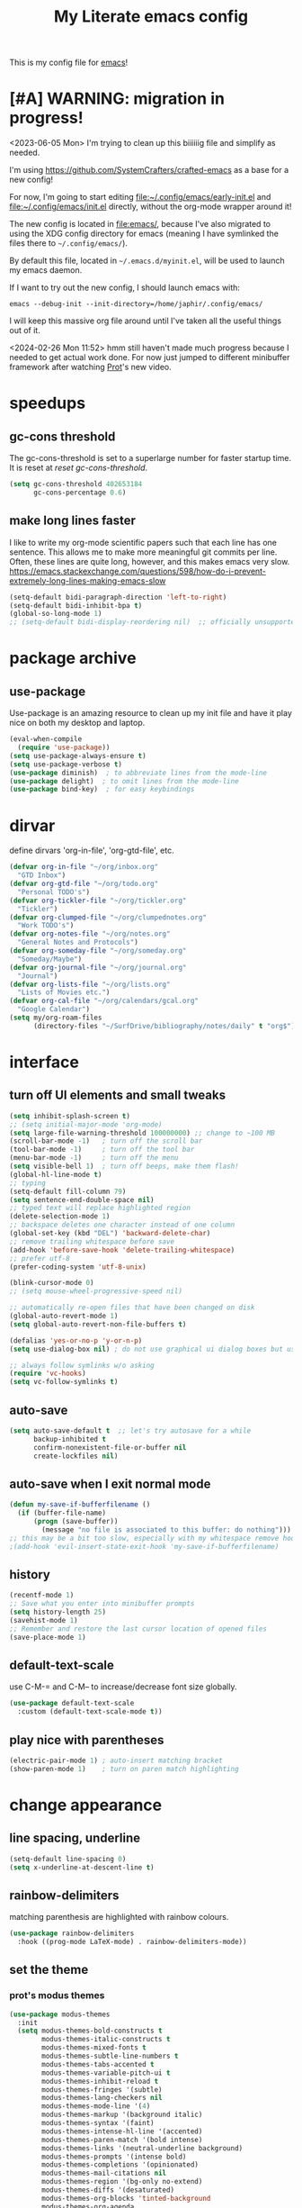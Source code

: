 #+title: My Literate emacs config
This is my config file for [[https://www.gnu.org/software/emacs/][emacs]]!

* [#A] WARNING: migration in progress!
<2023-06-05 Mon>
I'm trying to clean up this biiiiiig file and simplify as needed.

I'm using https://github.com/SystemCrafters/crafted-emacs as a base for a new config!

For now, I'm going to start editing [[file:~/.config/emacs/early-init.el]] and
[[file:~/.config/emacs/init.el]] directly, without the org-mode wrapper around it!

The new config is located in [[file:emacs/]], because I've also migrated to using
the XDG config directory for emacs (meaning I have symlinked the files there to
~~/.config/emacs/~).

By default this file, located in ~~/.emacs.d/myinit.el~, will be used to launch
my emacs daemon.

If I want to try out the new config, I should launch emacs with:
#+begin_src shell
  emacs --debug-init --init-directory=/home/japhir/.config/emacs/
#+end_src

I will keep this massive org file around until I've taken all the useful things out of it.

<2024-02-26 Mon 11:52> hmm still haven't made much progress because I needed to get actual work done. For now just jumped to different minibuffer framework after watching [[https://protesilaos.com/codelog/2024-02-17-emacs-modern-minibuffer-packages/][Prot]]'s new video.

* speedups
** gc-cons threshold
The gc-cons-threshold is set to a superlarge number for faster startup time. It
is reset at [[*reset gc-cons-threshold][reset gc-cons-threshold]].

#+begin_src emacs-lisp
  (setq gc-cons-threshold 402653184
        gc-cons-percentage 0.6)
#+end_src

** DONE COMMENT report gc-cons threshold behaviour to maintainers
CLOSED: [2023-07-13 Thu 11:16] SCHEDULED: <2023-07-12 Wed>
#+begin_src emacs-lisp :tangle no
  (require 'emacs-gc-stats)
  ;; Optionally reset Emacs GC settings to default values (recommended)
  (setq emacs-gc-stats-gc-defaults 'emacs-defaults)
  ;; Optionally set reminder to upload the stats after 3 weeks.
  (setq emacs-gc-stats-remind t) ; can also be a number of days
  ;; Optionally disable logging the command names
  ;; (setq emacs-gc-stats-inhibit-command-name-logging t)
  (emacs-gc-stats-mode +1)
#+end_src

whoops I had not disabled the lowest codeblock that sets the threshold to something.
** make long lines faster
I like to write my org-mode scientific papers such that each line has one sentence.
This allows me to make more meaningful git commits per line.
Often, these lines are quite long, however, and this makes emacs very slow.
https://emacs.stackexchange.com/questions/598/how-do-i-prevent-extremely-long-lines-making-emacs-slow
#+begin_src emacs-lisp
  (setq-default bidi-paragraph-direction 'left-to-right)
  (setq-default bidi-inhibit-bpa t)
  (global-so-long-mode 1)
  ;; (setq-default bidi-display-reordering nil)  ;; officially unsupported
#+end_src

* COMMENT log startup time
stolen from [[https://github.com/daviwil/dotfiles/blob/master/Emacs.org#startup-performance][David Wilson's config]]
#+begin_src emacs-lisp
  ;; Profile emacs startup
  (add-hook 'emacs-startup-hook
            (lambda ()
              (message "*** Emacs loaded in %s with %d garbage collections."
                       (format "%.2f seconds"
                               (float-time
                                (time-subtract after-init-time before-init-time)))
                       gcs-done)))
#+end_src
* package archive
** COMMENT setup package archive in init.el
this is handled in [[file:~/.emacs.d/init.el]]
#+begin_src emacs-lisp :tangle no
  (let ((file-name-handler-alist nil))
    (require 'package)
    (setq package-enable-at-startup nil)
    (add-to-list 'package-archives '("melpa" . "http://melpa.org/packages/") t)
    (package-initialize)
    (org-babel-load-file (expand-file-name "~/.emacs.d/myinit.org"))
    (setq custom-file "~/.emacs.d/emacs-custom.el")
    (load custom-file))
  (put 'erase-buffer 'disabled nil)
#+end_src
** use-package
Use-package is an amazing resource to clean up my init file and have it play
nice on both my desktop and laptop.
#+begin_src emacs-lisp
  (eval-when-compile
    (require 'use-package))
  (setq use-package-always-ensure t)
  (setq use-package-verbose t)
  (use-package diminish)  ; to abbreviate lines from the mode-line
  (use-package delight)  ; to omit lines from the mode-line
  (use-package bind-key)  ; for easy keybindings
#+end_src
** COMMENT quelpa
#+begin_src emacs-lisp :tangle no
  (quelpa
   '(quelpa-use-package
     :fetcher git
     :url "https://github.com/quelpa/quelpa-use-package.git"))
  (require 'quelpa-use-package)
#+end_src
** COMMENT straight.el
#+begin_src emacs-lisp :tangle no
  (defvar bootstrap-version)
  (let ((bootstrap-file
         (expand-file-name "straight/repos/straight.el/bootstrap.el" user-emacs-directory))
        (bootstrap-version 5))
    (unless (file-exists-p bootstrap-file)
      (with-current-buffer
          (url-retrieve-synchronously
           "https://raw.githubusercontent.com/raxod502/straight.el/develop/install.el"
           'silent 'inhibit-cookies)
        (goto-char (point-max))
        (eval-print-last-sexp)))
    (load bootstrap-file nil 'nomessage))
#+end_src

** COMMENT automatic package updates
from the [[https://github.com/daviwil/emacs-from-scratch/blob/master/Emacs.org#automatic-package-updates][emacs from scratch]] series
#+begin_src emacs-lisp
  (use-package auto-package-update
    :custom
    (auto-package-update-interval 7)
    (auto-package-update-prompt-before-update t)
    (auto-package-update-hide-results t)
    :config
    (auto-package-update-at-time "09:00"))
#+end_src

* dirvar
define dirvars 'org-in-file', 'org-gtd-file', etc.
#+begin_src emacs-lisp
  (defvar org-in-file "~/org/inbox.org"
    "GTD Inbox")
  (defvar org-gtd-file "~/org/todo.org"
    "Personal TODO's")
  (defvar org-tickler-file "~/org/tickler.org"
    "Tickler")
  (defvar org-clumped-file "~/org/clumpednotes.org"
    "Work TODO's")
  (defvar org-notes-file "~/org/notes.org"
    "General Notes and Protocols")
  (defvar org-someday-file "~/org/someday.org"
    "Someday/Maybe")
  (defvar org-journal-file "~/org/journal.org"
    "Journal")
  (defvar org-lists-file "~/org/lists.org"
    "Lists of Movies etc.")
  (defvar org-cal-file "~/org/calendars/gcal.org"
    "Google Calendar")
  (setq my/org-roam-files
        (directory-files "~/SurfDrive/bibliography/notes/daily" t "org$"))
#+end_src
* interface
** turn off UI elements and small tweaks
#+begin_src emacs-lisp
  (setq inhibit-splash-screen t)
  ;; (setq initial-major-mode 'org-mode)
  (setq large-file-warning-threshold 100000000) ;; change to ~100 MB
  (scroll-bar-mode -1)   ; turn off the scroll bar
  (tool-bar-mode -1)     ; turn off the tool bar
  (menu-bar-mode -1)     ; turn off the menu
  (setq visible-bell 1)  ; turn off beeps, make them flash!
  (global-hl-line-mode t)
  ;; typing
  (setq-default fill-column 79)
  (setq sentence-end-double-space nil)
  ;; typed text will replace highlighted region
  (delete-selection-mode 1)
  ;; backspace deletes one character instead of one column
  (global-set-key (kbd "DEL") 'backward-delete-char)
  ;; remove trailing whitespace before save
  (add-hook 'before-save-hook 'delete-trailing-whitespace)
  ;; prefer utf-8
  (prefer-coding-system 'utf-8-unix)

  (blink-cursor-mode 0)
  ;; (setq mouse-wheel-progressive-speed nil)

  ;; automatically re-open files that have been changed on disk
  (global-auto-revert-mode 1)
  (setq global-auto-revert-non-file-buffers t)

  (defalias 'yes-or-no-p 'y-or-n-p)
  (setq use-dialog-box nil) ; do not use graphical ui dialog boxes but use echo area (esp. for org-pomodoro)

  ;; always follow symlinks w/o asking
  (require 'vc-hooks)
  (setq vc-follow-symlinks t)
#+end_src
** auto-save
#+begin_src emacs-lisp
  (setq auto-save-default t  ;; let's try autosave for a while
        backup-inhibited t
        confirm-nonexistent-file-or-buffer nil
        create-lockfiles nil)
#+end_src

** auto-save when I exit normal mode
#+begin_src emacs-lisp
  (defun my-save-if-bufferfilename ()
    (if (buffer-file-name)
        (progn (save-buffer))
          (message "no file is associated to this buffer: do nothing")))
  ;; this may be a bit too slow, especially with my whitespace remove hook.
  ;(add-hook 'evil-insert-state-exit-hook 'my-save-if-bufferfilename)
#+end_src

** history
#+begin_src emacs-lisp
  (recentf-mode 1)
  ;; Save what you enter into minibuffer prompts
  (setq history-length 25)
  (savehist-mode 1)
  ;; Remember and restore the last cursor location of opened files
  (save-place-mode 1)
#+end_src
** COMMENT frames-only-mode
let my window manager handle screen creation
#+begin_src emacs-lisp :tangle no
  (use-package frames-only-mode
    :custom (frames-only-mode nil))
#+end_src
** default-text-scale
use C-M-= and C-M-- to increase/decrease font size globally.
#+begin_src emacs-lisp
  (use-package default-text-scale
    :custom (default-text-scale-mode t))
#+end_src
** play nice with parentheses
#+begin_src emacs-lisp
  (electric-pair-mode 1) ; auto-insert matching bracket
  (show-paren-mode 1)    ; turn on paren match highlighting
#+end_src
*** COMMENT smartparens
https://github.com/Fuco1/smartparens
insert matching parentheses and jump across them

it's been pretty slow and annoying for pasting stuff in R live repls
#+begin_src emacs-lisp
  (use-package smartparens
    :hook ((prog-mode markdown-mode org-mode inferior-ess-mode inferior-ess-r-mode) . turn-on-smartparens-strict-mode)
    :config (show-smartparens-global-mode t))
#+end_src
*** COMMENT evil-smartparens
https://github.com/expez/evil-smartparens
#+begin_src emacs-lisp
  (use-package evil-smartparens
    :after evil
    :hook (smartparens-enabled . evil-smartparens-mode))
#+end_src
* change appearance
** line spacing, underline
#+begin_src emacs-lisp
  (setq-default line-spacing 0)
  (setq x-underline-at-descent-line t)
#+end_src
** rainbow-delimiters
matching parenthesis are highlighted with rainbow colours.
#+begin_src emacs-lisp
  (use-package rainbow-delimiters
    :hook ((prog-mode LaTeX-mode) . rainbow-delimiters-mode))
#+end_src
** set the theme
*** COMMENT clean up previous theme
from this [[https://explog.in/dot/emacs/config.html][config]] from [[https://www.reddit.com/r/emacs/comments/4mzynd/what_emacs_theme_are_you_currently_using/d43c5cw][reddit]]
#+begin_src emacs-lisp
  (defadvice load-theme (before clear-previous-themes activate)
    "Clear existing theme settings instead of layering them"
    (mapc #'disable-theme custom-enabled-themes))
#+end_src
*** prot's modus themes
#+begin_src emacs-lisp
  (use-package modus-themes
    :init
    (setq modus-themes-bold-constructs t
          modus-themes-italic-constructs t
          modus-themes-mixed-fonts t
          modus-themes-subtle-line-numbers t
          modus-themes-tabs-accented t
          modus-themes-variable-pitch-ui t
          modus-themes-inhibit-reload t
          modus-themes-fringes '(subtle)
          modus-themes-lang-checkers nil
          modus-themes-mode-line '(4)
          modus-themes-markup '(background italic)
          modus-themes-syntax '(faint)
          modus-themes-intense-hl-line '(accented)
          modus-themes-paren-match '(bold intense)
          modus-themes-links '(neutral-underline background)
          modus-themes-prompts '(intense bold)
          modus-themes-completions '(opinionated)
          modus-themes-mail-citations nil
          modus-themes-region '(bg-only no-extend)
          modus-themes-diffs '(desaturated)
          modus-themes-org-blocks 'tinted-background
          modus-themes-org-agenda
          '((header-block . (variable-pitch 1.3))
            (header-date . (grayscale workaholic bold-today 1.1))
            (event . (accented varied))
            (scheduled . rainbow)
            (habit . traffic-light))
          modus-themes-headings
          '((1 . (variable-pitch 1.3))
            (2 . (variable-pitch 1.1))
            (3 . (variable-pitch semibold)))))
#+end_src
*** circadian: dark theme at night, light theme during the day
#+begin_src emacs-lisp
  (use-package circadian
    :custom
    ;; current location on earth for auto toggle between light and dark theme
    (calendar-latitude 52.08) ;; Utrecht
    (calendar-longitude 5.11)
    ;; (calendar-latitude 21.25) ;; Honolulu
    ;; (calendar-longitude -157.8)
    ;; (calendar-latitude 40.5) ;; New York
    ;; (calendar-longitude -74.5)
    (circadian-themes '((:sunrise . modus-operandi)
                        (:sunset  . modus-vivendi)))
    :config
    (circadian-setup))
#+end_src
** set variable font
#+begin_src emacs-lisp
  ;; (set-face-attribute 'default nil :family "Noto Mono" :height 130)
  (set-face-attribute 'default nil :family "Noto Sans Mono" :height 150)
  (set-face-attribute 'variable-pitch nil :family "Noto Serif" :height 1.0)
  ;;Tex Gyre Pagella
  (set-face-attribute 'fixed-pitch nil :family "Noto Sans Mono" :height 1.0)
#+end_src

#+RESULTS:

** rainbow-mode
Highlight hex colours!
#+begin_src emacs-lisp
  (use-package rainbow-mode
    :defer t
    :hook (html-mode r-mode))
#+end_src
** emojify
Show plain-text emoji like ~:)~ as images, but also unicode ~☺~ and ~:slight-smile:~. :D
https://github.com/iqbalansari/emacs-emojify
#+begin_src emacs-lisp
    (use-package emojify
      :init (global-emojify-mode))
#+end_src
** COMMENT pulse
Highlight the current line when changing focus. It's like beacon-mode but native!
from https://karthinks.com/software/batteries-included-with-emacs/
#+begin_src emacs-lisp
  (defun pulse-line (&rest _)
        "Pulse the current line."
        (pulse-momentary-highlight-one-line (point)))

  (dolist (command '(scroll-up-command scroll-down-command
                     recenter-top-bottom other-window))
    (advice-add command :after #'pulse-line))
#+end_src
** visual-fill-column-mode
This allows me to write nicely on a widescreen monitor in a single buffer.
#+begin_src emacs-lisp
  (use-package visual-fill-column
    :hook (org-mode . visual-fill-column-mode)
    :custom
    (global-visual-line-mode t)
    ;; (global-visual-fill-column-mode t)
    ;; (visual-fill-column-width 115) ;; instead prefer fill-column-width
    (split-window-preferred-function 'visual-fill-column-split-window-sensibly)
    (visual-fill-column-center-text t))
#+end_src
** define new org-todo faces
*** org-todo-next
#+begin_src emacs-lisp
  (defface org-todo-next
    '((((class color) (min-colors 16) (background light))
       (:family "Noto Sans Mono" :foreground "light goldenrod yellow"
		:bold t :background "red"))
      (((class color) (min-colors 16) (background dark))
       (:family "Noto Sans Mono" :foreground "light goldenrod yellow"
		:bold t :background "red"))
      (((class color) (min-colors 8) (background light))
       (:family "Noto Sans Mono" :foreground "light goldenrod yellow"
		:bold t :background "red"))
      (((class color) (min-colors 8) (background dark))
       (:family "Noto Sans Mono" :foreground "light goldenrod yellow"
		:bold t :background "red"))
      (t (:inverse-video t :bold t)))
      "Face for NEXT TODO keyword"
      :group 'org-faces)
#+end_src

*** org-todo-waiting
#+begin_src emacs-lisp
  (defface org-todo-waiting
    '((((class color) (min-colors 16) (background light))
       (:family "Noto Sans Mono" :foreground "dim gray" :bold t
       :background "yellow"))
      (((class color) (min-colors 16) (background dark))
       (:family "Noto Sans Mono" :foreground "dim gray" :bold t
       :background "yellow"))
      (((class color) (min-colors 8) (background light))
       (:family "Noto Sans Mono" :foreground "dim gray" :bold t
       :background "yellow"))
      (((class color) (min-colors 8) (background dark))
       (:family "Noto Sans Mono" :foreground "dim gray" :bold t
       :background "yellow"))
      (t (:inverse-video t :bold t)))
    "Face for WAIT TODO keyword"
    :group 'org-faces)
#+end_src

*** org-todo-tick
#+begin_src emacs-lisp
  (defface org-todo-tick
    '((((class color) (min-colors 16) (background light))
       (:family "Noto Sans Mono" :bold t :background "light slate blue"))
      (((class color) (min-colors 16) (background dark))
       (:family "Noto Sans Mono" :bold t :background "light slate blue"))
      (((class color) (min-colors 8)  (background light))
       (:family "Noto Sans Mono" :bold t :background "light slate blue"))
      (((class color) (min-colors 8)  (background dark))
       (:family "Noto Sans Mono" :bold t :background "light slate blue"))
      (t (:inverse-video t :bold t)))
    "Face for TICK TODO keyword"
    :group 'org-faces)
#+end_src

*** org-todo-someday
#+begin_src emacs-lisp
  (defface org-todo-someday
    '((((class color) (min-colors 16) (background light))
       (:family "Noto Sans Mono" :foreground "ghost white" :bold t
       :background "deep sky blue"))
      (((class color) (min-colors 16) (background dark))
       (:family "Noto Sans Mono" :foreground "ghost white" :bold t
       :background "deep sky blue"))
      (((class color) (min-colors 8) (background light))
       (:family "Noto Sans Mono" :foreground "ghost white" :bold t
       :background "deep sky blue"))
      (((class color) (min-colors 8) (background dark))
       (:family "Noto Sans Mono" :foreground "ghost white" :bold t
       :background "deep sky blue"))
      (t (:inverse-video t :bold t)))
    "Face for SOME TODO keyword"
    :group 'org-faces)
#+end_src

*** org-done-done
#+begin_src emacs-lisp
  (defface org-done-done
    '((((class color) (min-colors 16) (background light))
       (:family "Noto Sans Mono" :foreground "green4" :bold t
       :background "pale green"))
      (((class color) (min-colors 16) (background dark))
       (:family "Noto Sans Mono" :foreground "green4" :bold t
       :background "pale green"))
      (((class color) (min-colors 8))
       (:family "Noto Sans Mono" :foreground "green"
       :background "pale green"))
      (t (:bold t)))
    "Face used for todo keywords that indicate DONE items."
    :group 'org-faces)
#+end_src
*** org-done-cancelled
#+begin_src emacs-lisp
  (defface org-done-cancelled
    '((((class color) (min-colors 16) (background light))
       (:family "Noto Sans Mono" :foreground "dim gray" :bold t
       :background "gray"))
      (((class color) (min-colors 16) (background dark))
       (:family "Noto Sans Mono" :foreground "dim gray" :bold t
       :background "gray"))
      (((class color) (min-colors 8))
       (:family "Noto Sans Mono" :foreground "dim gray"
       :background "gray"))
      (t (:bold t)))
    "Face used for todo keywords that indicate CANC items."
    :group 'org-faces)
#+end_src
** COMMENT svg-tag-mode
#+begin_src emacs-lisp
  (require 'svg-tag-mode)

  (defconst date-re "[0-9]\\{4\\}-[0-9]\\{2\\}-[0-9]\\{2\\}")
  (defconst time-re "[0-9]\\{2\\}:[0-9]\\{2\\}")
  (defconst day-re "[A-Za-z]\\{3\\}")

  (defun svg-progress-percent (value)
    (svg-image (svg-lib-concat
                (svg-lib-progress-bar (/ (string-to-number value) 100.0)
                                      nil :margin 0 :stroke 2 :radius 3 :padding 2 :width 11)
                (svg-lib-tag (concat value "%")
                             nil :stroke 0 :margin 0)) :ascent 'center))

  (defun svg-progress-count (value)
    (let* ((seq (mapcar #'string-to-number (split-string value "/")))
           (count (float (car seq)))
           (total (float (cadr seq))))
      (svg-image (svg-lib-concat
                  (svg-lib-progress-bar (/ count total) nil
                                        :margin 0 :stroke 2 :radius 3 :padding 2 :width 11)
                  (svg-lib-tag value nil
                               :stroke 0 :margin 0)) :ascent 'center)))

  (setq svg-tag-tags
        `(
          ;; Org tags
          (":\\([@A-Za-z0-9]+\\)" . ((lambda (tag) (svg-tag-make tag))))
          (":\\([@A-Za-z0-9]+[ \-]\\)" . ((lambda (tag) tag)))

          ;; Task priority
          ("\\[#[A-Z]\\]" . ( (lambda (tag)
                                (svg-tag-make tag :face 'org-priority
                                              :beg 2 :end -1 :margin 0))))

          ;; Progress
          ("\\(\\[[0-9]\\{1,3\\}%\\]\\)" . ((lambda (tag)
                                              (svg-progress-percent (substring tag 1 -2)))))
          ("\\(\\[[0-9]+/[0-9]+\\]\\)" . ((lambda (tag)
                                            (svg-progress-count (substring tag 1 -1)))))

          ;; TODO states
          ("NEXT" . ((lambda (tag)
                       (svg-tag-make "NEXT" :face todo-next :margin 0))))
          ("WAIT" . ((lambda (tag)
                       (svg-tag-make "WAIT" :face 'org-todo-waiting :margin 0))))
          ("TICK" . ((lambda (tag)
                       (svg-tag-make "TICK" :face 'org-todo-tick :margin 0))))
          ("SOME" . ((lambda (tag)
                       (svg-tag-make "SOME" :face 'org-todo-someday :margin 0))))
          ("CANC" . ((lambda (tag)
                       (svg-tag-make "CANC" :face 'org-done-cancelled :margin 0))))
          ("DONE" . ((lambda (tag)
                       (svg-tag-make "DONE" :face 'org-done-done :margin 0))))

          ;; Citation of the form [cite:&Knuth:1984]
          ("\\(\\[cite:&[A-Za-z]+:\\)" . ((lambda (tag)
                                            (svg-tag-make tag
                                                          :inverse t
                                                          :beg 7 :end -1
                                                          :crop-right t))))
          ("\\[cite:&[A-Za-z]+:\\([0-9]+\\]\\)" . ((lambda (tag)
                                                     (svg-tag-make tag
                                                                   :end -1
                                                                   :crop-left t))))


          ;; Active date (without day name, with or without time)
          (,(format "\\(<%s %s>\\)" date-re day-re) .
           ((lambda (tag)
              (svg-tag-make tag :beg 1 :end -1 :margin 0))))
          (,(format "\\(<%s *%s *\\)%s>" date-re day-re time-re) .
           ((lambda (tag)
              (svg-tag-make tag :beg 1 :inverse nil :crop-right t :margin 0))))
          (,(format "<%s *%s *\\(%s>\\)" date-re day-re time-re) .
           ((lambda (tag)
              (svg-tag-make tag :end -1 :inverse t :crop-left t :margin 0))))

          ;; Inactive date  (without day name, with or without time)
          (,(format "\\(\\[%s *%s *\\]\\)" date-re day-re) .
           ((lambda (tag)
              (svg-tag-make tag :beg 1 :end -1 :margin 0 :face 'org-date))))
          (,(format "\\(\\[%s *%s *\\)%s\\]" date-re day-re time-re) .
           ((lambda (tag)
              (svg-tag-make tag :beg 1 :inverse nil :crop-right t :margin 0 :face 'org-date))))
          (,(format "\\[%s *%s *\\(%s\\]\\)" date-re day-re time-re) .
           ((lambda (tag)
              (svg-tag-make tag :end -1 :inverse t :crop-left t :margin 0 :face 'org-date))))))
#+end_src

* version control
** diff-hl
Highlight diffs of current version-controlled buffer in the margin. Quite cool!
#+begin_src emacs-lisp
  (use-package diff-hl
    :init
    (global-diff-hl-mode)
    (setq diff-hl-gutter-mode t)
    (diff-hl-flydiff-mode +1)
    :hook (magit-post-refresh . diff-hl-magit-post-refresh))
#+end_src
** magit
git porcelain, essential!
#+begin_src emacs-lisp
  (use-package magit
    :commands magit-status
    :config
    (customize-set-variable 'magit-diff-refine-hunk t)
    ;; :after with-editor
    )
#+end_src
** org-make-toc for publishing table of contents on github
https://github.com/alphapapa/org-make-toc
#+begin_src emacs-lisp
  (use-package org-make-toc)
#+end_src
* browsing the documentation
** helpful
beautiful help functions
https://github.com/Wilfred/helpful
#+begin_src emacs-lisp
    (use-package helpful
       :commands (helpful-callable helpful-function helpful-variable helpful-mode))
#+end_src
** demos
Insert demos after describe function https://github.com/xuchunyang/elisp-demos
#+begin_src emacs-lisp
  (use-package elisp-demos
    :after helpful
    :config
    (advice-add 'helpful-update :after #'elisp-demos-advice-helpful-update))
#+end_src
** which-key
#+begin_src emacs-lisp
  (use-package which-key
    :config (which-key-mode))
#+end_src
* custom functions/keyboard shortcuts
** revert buffer
#+begin_src emacs-lisp
  (global-set-key (kbd "<f5>") 'revert-buffer)
#+end_src
** fetch calendar
#+begin_src emacs-lisp
  (defun fetch-calendar ()
    (when (internet-up-p) (org-gcal-fetch)))
#+end_src
** org-agenda recent open loops
#+begin_src emacs-lisp
  (defun my-org-agenda-recent-open-loops ()
    (interactive)
    (let ((org-agenda-start-with-log-mode t)
          (org-agenda-use-time-grid nil))
      (fetch-calendar)
      (org-agenda-list nil (org-read-date nil nil "-2d") 4)
      (beginend-org-agenda-mode-goto-beginning)))
#+end_src
** COMMENT edit heading in indirect buffer
[[https://www.reddit.com/r/orgmode/comments/fuvdqv/org_notetaking_workflow_with_orgroam/fmhl3ml?utm_source=share&utm_medium=web2x][taken from this reddit thread by alphapapa]]
I haven't used this at all.
#+begin_src emacs-lisp
  (defun ap/org-tree-to-indirect-buffer (&optional arg)
    "Create indirect buffer and narrow it to current subtree.
  The buffer is named after the subtree heading, with the filename
  appended.  If a buffer by that name already exists, it is
  selected instead of creating a new buffer."
    (interactive "P")
    (let* ((new-buffer-p)
           (pos (point))
           (buffer-name (let* ((heading (org-get-heading t t))
                               (level (org-outline-level))
                               (face (intern (concat "outline-" (number-to-string level))))
                               (heading-string (propertize (org-link-display-format heading)
                                                           'face face)))
                          (concat heading-string "::" (buffer-name))))
           (new-buffer (or (get-buffer buffer-name)
                           (prog1 (condition-case nil
                                      (make-indirect-buffer (current-buffer) buffer-name 'clone)
                                    (error (make-indirect-buffer (current-buffer) buffer-name)))
                             (setq new-buffer-p t)))))
      (switch-to-buffer new-buffer)
      (when new-buffer-p
        ;; I don't understand why setting the point again is necessary, but it is.
        (goto-char pos)
        (rename-buffer buffer-name)
        (org-narrow-to-subtree))))

  (advice-add 'org-tree-to-indirect-buffer :override 'ap/org-tree-to-indirect-buffer)
#+end_src
** get-labels in current buffer
from [[https://kitchingroup.cheme.cmu.edu/blog/2014/03/08/Using-yasnippet-to-get-completion-in-ref-links/][JKitchin's blog]]
#+begin_src emacs-lisp
  (defun get-labels ()
    (interactive)
    (save-excursion
      (goto-char (point-min))
      (let ((matches '()))
        (while (re-search-forward "label:\\([a-zA-z0-9:-]*\\)" (point-max) t)
          (add-to-list 'matches (match-string-no-properties 1) t))
        matches)))
#+end_src

this allows the yasnippet template to autocomplete ref: with all the labels in
the buffer.
** make-capture-frame
If we call make-capture-frame from anywhere, it creates a new frame named
capture which I can decorate using my window manager, and which disappears
after the capturing is complete.

Sources:
- [[https://lists.gnu.org/archive/html/emacs-orgmode/2013-10/msg00150.html][an old mailing list answer]]
- this blog: https://www.diegoberrocal.com/blog/2015/08/19/org-protocol/
- this more recent blog: https://fuco1.github.io/2017-09-02-Maximize-the-org-capture-buffer.html
- this very nice implementation: [[https://gist.github.com/progfolio/af627354f87542879de3ddc30a31adc1][Emacs as an Org capture server]]

#+begin_src emacs-lisp
  (defun make-capture-frame ()
    "Create a new frame and org-capture."
    (interactive)
    ;; (require 'cl-lib)
    (make-frame '((name . "capture")))
    (select-frame-by-name "capture")
    (delete-other-windows)
    (cl-letf (((symbol-function 'switch-to-buffer-other-window) #'switch-to-buffer))
              (condition-case err
                  (org-capture nil "x")
                (user-error (when (string= (cadr err) "Abort")
                              (delete-frame))))))

  (defadvice org-capture-finalize
      (after delete-capture-frame activate)
    "Advice capture-finalize to close the frame"
    (if (equal "capture" (frame-parameter nil 'name))
        (delete-frame)))
#+end_src
** COMMENT play bell sound when task is marked as done
from [[https://stackoverflow.com/questions/15345614/how-to-get-emacs-org-mode-to-play-sound-file-on-done-state][this stackoverflow post]]
#+begin_src emacs-lisp
  (add-hook 'org-after-todo-state-change-hook 'my-org-after-todo-state-change)
  (defun my-org-after-todo-state-change ()
    (when (or (string-equal org-state "DONE")
              (string-equal org-state "CANC"))
      (org-clock-out-if-current)
      (play-sound-file "~/bell.aif")))
#+end_src
* internet stuffs
** internet up
#+begin_src emacs-lisp
  (defun internet-up-p (&optional host)
    (= 0 (call-process "ping" nil nil nil "-c" "1" "-W" "1"
                       (if host host "www.google.com"))))
#+end_src

** firefox as default browser
#+begin_src emacs-lisp
  (setq browse-url-generic-program (executable-find "firefox")
        browse-url-browser-function 'browse-url-generic)
#+end_src

** allow editing text fields in firefox
from https://chainsawriot.com/postmannheim/2022/12/16/aoe16.html
#+begin_src emacs-lisp
  (use-package atomic-chrome
    :config
    (atomic-chrome-start-server)
    (setq atomic-chrome-buffer-open-style 'full)
    (setq atomic-chrome-url-major-mode-alist
          '(("github\\.com" . poly-markdown+r-mode)
            ("overleaf\\.com" . latex-mode))))
#+end_src
* evil
Evil allows me to use vi(m) keybindings in emacs.
** COMMENT undo-tree
this shouldn't be needed with emacs 28 or later
#+begin_src emacs-lisp
  (use-package undo-tree
    :config
    (global-undo-tree-mode))
#+end_src
** evil
vim emulator
#+begin_src emacs-lisp
  (use-package evil
    :init
    (setq evil-want-integration t)
    (setq evil-want-keybinding nil) ; this is needed for evil-collection
    ;; (setq evil-want-C-i-jump t) ; jump forward instead of tab insert
    (setq evil-want-Y-yank-to-eol t)
    (setq evil-v$-excludes-newline t) ; make v$ consistent with $ as motion
    (setq evil-want-fine-undo t) ;; make smaller undo steps within insert mode
    (customize-set-variable 'evil-respect-visual-line-mode nil)
    (customize-set-variable 'evil-undo-system nil)
    ;; (setq evil-cross-lines t)
    ;; (setq evil-want-C-u-scroll t) ; C-u scrolls up half page
    :config
    (evil-mode 1))
#+end_src
** evil-collection
#+begin_src emacs-lisp
  (use-package evil-collection
    :after evil vterm
    :config
    (evil-collection-init))
#+end_src
** evil-org
https://github.com/Somelauw/evil-org-mode
evil keymap for org-mode
#+begin_src emacs-lisp
  (use-package evil-org
    :after (:any org evil)
    :init
    (fset 'evil-redirect-digit-argument 'ignore)
    :delight evil-org-mode
    :hook (((org-mode org-agenda-mode). evil-org-mode)
           (evil-org-mode . (lambda ()
                              (evil-org-set-key-theme
                               '(textobjects
                                 insert
                                 navigation
                                 ;; calendar ; M-h M-l next/previous day etc.
                                 additional
                                 shift
                                 todo ;; heading
                                 ))))
           ;; I want to immediately type when I capture or log
           (org-log-buffer-setup . evil-insert-state)
           (org-capture-mode . evil-insert-state)
           (yas-before-expand-snippet . evil-insert-state))
    :config
    (require 'evil-org-agenda)
    (evil-org-agenda-set-keys)
    ;; TODO: rewrite to :bind syntax?
    (evil-define-key 'motion 'org-agenda-mode-map (kbd "[") 'org-agenda-earlier)
    (evil-define-key 'motion 'org-agenda-mode-map (kbd "]") 'org-agenda-later))
#+end_src

** evil-commentary
https://github.com/linktohack/evil-commentary
comment/uncomment with gc
over on systemcrafters they use evil-nerd-commentary, which has different keybindings by default
main one: M-; or <leader>lc

this uses gc <word>
#+begin_src emacs-lisp
  (use-package evil-commentary
    :config
    (evil-commentary-mode))
#+end_src
** evil-magit
evil keybindings for magit
#+begin_src emacs-lisp
  (use-package evil-magit
    :after (magit evil)
    :hook
    (git-commit-mode . evil-insert-state)
    (magit-mode . turn-off-evil-snipe-override-mode)
    :config
    (evil-set-initial-state 'magit-log-edit-mode 'insert))
#+end_src
* short-doc
No idea why but suddently I've been getting issues about the function =define-short-documentation-group= not existing. This may fix it?
#+begin_src emacs-lisp
  (require 'shortdoc)
#+end_src
* org-mode
** my gtd and inbox files finding functions
org-in-file and org-gtd-file are defined in emacsdirs.el (private file).
#+begin_src emacs-lisp
  ;; TODO: figure out how to do this in a less stupid way
  (defun open-gtd-file ()
    "Open the GTD file."
    (interactive)
    (find-file org-gtd-file))
  (defun open-inbox-file ()
    "Open the inbox file."
    (interactive)
    (find-file org-in-file))
  (defun open-clumped-file ()
     "Open the clumped file."
     (interactive)
     (find-file org-clumped-file))
  #+end_src
** setup
#+begin_src emacs-lisp
  (use-package org
    :ensure nil ; use the org-mode version included in Emacs
    ;; I had this setup before, but the org archive has been deprecated since version 9.6:
    ;; IMPORTANT: please install Org from GNU ELPA as Org ELPA will close
    ;; :ensure org-plus-contrib ; this is version 9.4.6
    ;; :pin org
    :delight org-indent-mode
#+end_src

** keybindings
#+begin_src emacs-lisp
  :bind
  (("C-c l" . org-store-link)
   ("C-c a" . org-agenda)
   ("C-c c" . org-capture)
   ("C-c g" . open-gtd-file)
   ("C-c i" . open-inbox-file)
   ("C-c t" . open-clumped-file)
   ("C-c !" . org-time-stamp-inactive))
#+end_src
** hook
#+begin_src emacs-lisp
  :hook (
         (org-mode . variable-pitch-mode)
         ;; update last-modified upon save
         (before-save . zp/org-set-last-modified)
         ;; set created property on captures
         (org-capture-prepare-finalize . zp/org-capture-set-created-property)
         ;; disable highlighting of matches in sparse trees so that customized TODO faces remain displayed :)
         (org-occur . (lambda () (org-remove-occur-highlights nil nil nil)))
         ;; make sure the tags in the org-agenda aren't line-wrapped
         (org-agenda-mode . (lambda ()
                                   (visual-line-mode -1)
                                   (toggle-truncate-lines 1)))
         ;; (org-babel-after-execute . org-redisplay-inline-images)
         (org-babel-after-execute . my/babel-ansi)
         )
#+end_src
** start with custom
#+begin_src emacs-lisp
  :custom
#+end_src
** COMMENT org-entities-user
These are nice shorthands for commands I use often. In org-source they look
nice, and they export to both \LaTeX and =html= correctly. Note that
unfortunately, special entity names cannot contain numerics, so =\d18O= is not
possible.
#+begin_src emacs-lisp
  (org-entities-user
   '(("celsius" "\\(^{\\circ}\\)C" nil "&deg;C" "°C" "°C" "℃")
     ("minus" "\\-" t "&minus;" "-" "-" "−")  ;; defaults to =\\minus= in LaTeX, which doesn't work.
     ("permil" "\\textperthousand{}" nil "&permil;" "per thousand" "per thousand" "‰")  ;; exactly the same as in org-entities
     ("us" "\\," nil "&nbsp;" " " " " " ")
     ("appr" "\\sim" t "&tilde;" "~" "~" "~")
     ;; for gps-coordinates
     ("degree" "^{\\circ}" t "&deg;" "°" "°" "°")
     ("arcminute" "^{'}" t "&prime;" "'" "′" "′")
     ("arcsecond" "^{''}" t "&Prime;" "\"" "″" "″")))
#+end_src
** basics
#+begin_src emacs-lisp
  (org-ctrl-k-protect-subtree t)
  (org-return-follows-link t)
  ;; (setf org-special-ctrl-a/e t) ; I use evil's 0 and $ anyway
  ;; folded drawers no longer ruin new entries
  (org-list-allow-alphabetical t) ; allow a. b. c. lists
  (org-M-RET-may-split-line '((default . nil)))
  ;; (org-display-remote-inline-images 'cache)
  ;; (org-startup-with-inline-images t)
#+end_src
** org-latex export settings
basic latex settings
#+begin_src emacs-lisp
  ;; (org-highlight-latex-and-related '(native script entities)) this gives me errors now <2023-07-18 Tue>
  ;; (org-preview-latex-default-process 'dvipng)
  ;; (setq org-latex-default-figure-position 'htbp)
  (org-latex-pdf-process
   (list "latexmk -pdflatex='lualatex -shell-escape -interaction nonstopmode' -pdf -f %f"))
  (org-latex-prefer-user-labels t)
  (org-export-with-sub-superscripts '{})
  (org-use-sub-superscripts '{})
#+end_src
** clocking/logging
#+begin_src emacs-lisp
  (org-check-running-clock t)
  (org-log-note-clock-out t)
  (org-log-done 'time)
  (org-log-into-drawer t)
  ;; (org-clock-auto-clockout-timer (* 10 60))
#+end_src
** theming
#+begin_src emacs-lisp
  (org-tags-column -65)
  (org-startup-indented t)
  (org-startup-folded 'content)
  (org-agenda-block-separator "")
  (org-fontify-emphasized-text t)
        ;; org-fontify-todo-headline t ;; might be nice, but needs customisation of org-headline-todo face
  (org-fontify-whole-heading-line t)
  (org-fontify-quote-and-verse-blocks t)
  (org-pretty-entities t)
  (org-ellipsis "…") ;▼ … ◦
  (org-hide-emphasis-markers t)
#+end_src
** file associations
#+begin_src emacs-lisp
  (org-file-apps
   '((auto-mode . emacs)
     ("\\.x?html?\\'" . "xdg-open %s")
     ("\\.pdf\\'" . (lambda (file link)
                      (org-pdftools-open link)))
     ("\\.mp4\\'" . "xdg-open %s")
     ("\\.webm\\'" . "xdg-open %s")
     ("\\.mkv\\'" . "xdg-open %s")
     ("\\.pdf.xoj\\'" . "xournal %s")))
#+end_src

** COMMENT org-yt
use it to display youtube image previews and other online image previews
https://emacs.stackexchange.com/questions/42281/org-mode-is-it-possible-to-display-online-images
#+begin_src emacs-lisp
  (use-package org-yt
    :straight (org-yt :type git :host github :repo "TobiasZawada/org-yt")
    :config
    (defun org-image-link (protocol link _description)
      "Interpret LINK as base64-encoded image data."
      (cl-assert (string-match "\\`img" protocol) nil
                 "Expected protocol type starting with img")
      (let ((buf (url-retrieve-synchronously (concat (substring protocol 3) ":" link))))
        (cl-assert buf nil
                   "Download of image \"%s\" failed." link)
        (with-current-buffer buf
          (goto-char (point-min))
          (re-search-forward "\r?\n\r?\n")
          (buffer-substring-no-properties (point) (point-max)))))

    (org-link-set-parameters
     "imghttp"
     :image-data-fun #'org-image-link)

    (org-link-set-parameters
     "imghttps"
     :image-data-fun #'org-image-link))
#+end_src
** GTD stuff
*** org-agenda
#+begin_src emacs-lisp
  ;; (setq org-agenda-files (list "<file1.org> etc."))
  (calendar-week-start-day 1) ; 0:Sunday, 1:Monday
  (org-deadline-warning-days 14)
  (org-agenda-span 'day)
  ;; exclude scheduled items from all todo's in list
  (org-agenda-todo-ignore-scheduled t)
  ;; (setq org-agenda-todo-ignore-deadlines t)
  ;; (setq org-agenda-todo-ignore-timestamp t)
  ;; (setq org-agenda-todo-ignore-with-date t)
  ;;(setq org-agenda-prefix-format "  %-17:c%?-12t% s") ; TODO: see if I like the default
  (org-agenda-include-all-todo nil)
#+end_src
*** agenda files
all the org-files in my org-directory
#+begin_src emacs-lisp
  ;(setq org-directory "~/org/") ;; changed org-roam capture
  (org-agenda-files (append
                     (directory-files-recursively "~/org" "\\.org$")
                     my/org-roam-files))
#+end_src
*** refile targets
swyper makes refiling amazing!
#+begin_src emacs-lisp
  (org-refile-targets (quote ((nil :maxlevel . 9)  ;; current file
                                   (org-gtd-file :maxlevel . 6)
                                   (org-tickler-file :maxlevel . 2)
                                   (org-notes-file :maxlevel . 2)
                                   (org-lists-file :maxlevel . 2)
                                   (org-someday-file :maxlevel . 2)
                                   (org-clumped-file :maxlevel . 6)
                                   ;; (my/org-roam-files :maxlevel . 1) ;; comment out since org-roam-refile
                                   )))
  (org-outline-path-complete-in-steps nil)   ;; Refile in a single go
  (org-refile-use-outline-path 'file)            ;; Show full paths for refiling
  (org-refile-allow-creating-parent-nodes 'confirm)
#+end_src
*** agenda filters
Filter tasks by context (sorted by todo state)
#+begin_src emacs-lisp
  (org-agenda-sorting-strategy
        '((agenda habit-down time-up priority-down todo-state-up category-keep)
          (todo todo-state-up priority-down category-keep)
          (tags priority-down todo-state-up category-keep)
          (search category-keep)))
  (org-agenda-custom-commands
        '(("i" "Inbox" tags "inbox")
          ("I" "Important"
           ((tags "PRIORITY=\"A\"/prj"
                  ((org-agenda-overriding-header "High-priority projects:")))
            (tags "PRIORITY=\"A\"/!-prj"
                  ((org-agenda-skip-function '(org-agenda-skip-entry-if 'todo 'done))
                   (org-agenda-overriding-header "High-priority unfinished tasks:")))))
          ;; ("A" agenda*)
          ;; https://protesilaos.com/codelog/2021-12-09-emacs-org-block-agenda/
          ("A" "new block agenda"
           ((tags-todo "*"
                       ((org-agenda-skip-function '(org-agenda-skip-if nil '(timestamp)))
                        (org-agenda-skip-function
                         `(org-agenda-skip-entry-if
                           'notregexp ,(format "\\[#%s\\]" (char-to-string org-priority-highest))))
                        (org-agenda-block-separator nil)
                        (org-agenda-overriding-header "Important tasks without a date")))
            (todo "WAIT"
                   ((org-agenda-overriding-header "\nTasks on hold")))
            (agenda ""
                    ((org-agenda-block-separator nil)
                     (org-agenda-span 1)
                     (org-deadline-warning-days 0)
                     (org-scheduled-past-days 0)
                     (org-deadline-past-days 0)
                     (org-agenda-day-face-function (lambda (date) 'org-agenda-date))
                     (org-agenda-format-date "%A %-e %B %Y")
                     (org-agenda-overriding-header "\nToday's agenda")))
            (agenda ""
                    ((org-agenda-start-on-weekday nil)
                     (org-agenda-start-day "+1d")
                     (org-agenda-span 7)
                     (org-deadline-warning-days 0)
                     (org-agenda-block-separator nil)
                     (org-agenda-skip-function '(org-agenda-skip-entry-if 'todo 'done))
                     (org-agenda-overriding-header "\nNext seven days")))
            (agenda ""
                    ((org-agenda-time-grid nil)
                     (org-agenda-start-on-weekday nil)
                     (org-agenda-start-day "+7d")
                     (org-agenda-span 14)
                     (org-agenda-show-all-dates nil)
                     (org-deadline-warning-days 0)
                     (org-agenda-block-separator nil)
                     (org-agenda-entry-types '(:deadline))
                     (org-agenda-skip-function '(org-agenda-skip-entry-if 'todo 'done))
                     (org-agenda-overriding-header "\nUpcoming deadlines (+14d)")))
            (agenda ""
                    ((org-agenda-overriding-header "\nOverdue")
                     (org-agenda-time-grid nil)
                     (org-agenda-block-separator nil)
                     (org-agenda-start-on-weekday nil)
                     (org-agenda-show-all-dates nil)
                     (org-agenda-format-date "")  ;; Skip the date
                     (org-agenda-span 1)
                     (org-agenda-skip-function '(org-agenda-skip-entry-if 'todo 'done))
                     (org-agenda-entry-types '(:deadline :scheduled))
                     (org-scheduled-past-days 999)
                     (org-deadline-past-days 999)
                     (org-deadline-warning-days 0)))))
          ("n" "Next Actions" todo "NEXT")
          ("w" "Waiting" todo "WAIT")
          ;; ("s" "Someday/Maybe" todo "SOME")
          ("j" "Projects" tags "prj/-SOME-DONE-CANC")
          ("W" "Work" tags-todo "-Personal/!-WAIT"
           ((org-agenda-todo-ignore-scheduled t)))
          ("P" "Personal" tags-todo "-Work/!-WAIT"
           ((org-agenda-todo-ignore-scheduled t)))
          ("g" . "GTD contexts")
          ("gh" "Home" tags-todo "@home")
          ("gk" "Klusjes/Craft" tags-todo "@klusje")
          ("go" "Office" tags-todo "@office")
          ("ge" "Errands" tags-todo "@errands")
          ("gl" "Laboratory" tags-todo "@lab")
          ;; ("gt" "Travel" tags-todo "@travel")
          ("gt" "Teams" tags-todo "@teams")
          ("gc" "Computer" tags-todo "@computer")
          ("gB" "Phone" tags-todo "@phone")
          ("gm" "e-mail" tags-todo "@email")
          ("gb" "Bank" tags-todo "@bank")
          ("gw" "Write" tags-todo "@write")
          ("gp" "Program" tags-todo "@program")
          ("gC" "Create/Plot" tags-todo "@createplot")
          ("gr" "Read" tags-todo "@read")
          ("gg" "Research" tags-todo "@research")
          ("gs" "Schedule" tags-todo "@schedule")
          ("ga" "Agenda" tags-todo "@agenda")
          ("E" . "Energy")
          ("Ef" "Focus" tags-todo "@focus")
          ("Ed" "Braindead" tags-todo "@braindead")
          ("D" "DataSteward" tags-todo "DataSteward")
          ("p" . "People")
          ("pm" "Martin" tags-todo "Martin")
          ("pr" "Richard" tags-todo "Richard")
          ("pl" "Line" tags-todo "Line")
          ("pa" "Anne" tags-todo "Anne")
          ("pf" "FEST" tags-todo "FEST")
          ("pi" "Inigo" tags-todo "Inigo")))
#+end_src
*** stuck projects
#+begin_src emacs-lisp
  (org-tags-exclude-from-inheritance '("prj")
   org-stuck-projects '("+prj/-CANC-SOME-DONE"
                        ("NEXT" "WAIT" "TICK") ()))  ;;  "SOME"
  (org-hierarchical-todo-statistics nil) ;; look for not-done tasks recursively
  ;; (org-provide-todo-statistics '(("NEXT", "TICK") ("CANC", "SOME", "DONE", "WAIT")))
#+end_src
*** capture templates
customize capture templates
 #+begin_src emacs-lisp
   (org-capture-templates
    '(;("a" "Appointment" entry (file org-in-file)
                                           ; "* %?\n  %^T\n")
      ("t" "Todo" entry (file org-in-file)
       "* %?\n%a" :add-created t)
      ("x" "simple" entry (file org-in-file)
       "* %?" :add-created t)
      ("T" "Todo-nolink-tag" entry (file org-in-file)
       "* %? %^G\n" :add-created t)
      ("m" "Email" entry (file org-in-file)
       "* %? from %:from on %:subject :@email:\n %i\n %a\n" :add-created t)
      ("w" "Website" entry (file org-in-file)
       "* %?\nEntered on %U\n %i\n %a")
      ("r" "Weekly Review" entry (file "~/org/log.org")
       (file "~/org/weekly_review.org") :clock-in t :clock-keep t :jump-to-captured t)
      ("p" "Protocol" entry (file org-in-file)
       "* %:description%? :@web:\n[[%:link][%:description]]\n#+begin_quote\n%:initial\n#+end_quote\n" :add-created t)
      ("L" "Protocol Link" entry (file org-in-file)
       "* %:description%? :@web:\n[[%:link][%:description]]" :add-created t)
      ("j" "Journal" entry (file+olp+datetree org-journal-file)
       "* %?\nEntered on %U\n %i\n %a")))
 #+end_src
*** TODO states
#+begin_src emacs-lisp
  (org-todo-keywords
   '((sequence "NEXT(n)" "WAIT(w!/!)" "TICK(t)" "SOME(s!/!)" "|"
               "DONE(d)" "CANC(c)")))
  #+end_src

*** prettify the todo keywords
#+begin_src emacs-lisp
  (org-todo-keyword-faces
   '(("NEXT" . org-todo-next)
     ("WAIT" . org-todo-waiting)
     ("TICK" . org-todo-tick)
     ("SOME" . org-todo-someday)
     ("DONE" . org-done-done)
     ("CANC" . org-done-cancelled)))
#+end_src

*** prettify the org-modern todo keyword faces
#+begin_src emacs-lisp
  (org-modern-todo-faces
   '(("NEXT" . org-todo-next)
     ("WAIT" . org-todo-waiting)
     ("TICK" . org-todo-tick)
     ("SOME" . org-todo-someday)
     ("DONE" . org-done-done)
     ("CANC" . org-done-cancelled)))
#+end_src
*** context tags
#+begin_src emacs-lisp
  (org-fast-tag-selection-single-key t)
  (org-tag-alist '(("prj" . ?j)
                   (:startgroup . nil)
                   ("@home" . ?h)
                   ("@office" . ?o)
                   ("@errands" . ?e)
                   ("@lab" . ?l)
                   (:endgroup . nil)
                   ("@computer" . ?c)  ;; general in case I can't decide
                   ("@klusje" . ?k)    ;; crafts, things that require my toolbox
                   ("@phone" . ?B)     ;; b for Dutch "bellen"
                   ("@email" . ?m)
                   ("@teams" . ?t)
                   ("@bank" . ?b)      ;; I need my little reader thingie
                   ("@write" . ?w)
                   ("@program" . ?p)
                   ("@createplot" . ?C)
                   ("@read" . ?r)
                   ("@research" . ?g)
                   ("@schedule" . ?s)
                   ("@agenda" . ?a)    ;; things to discuss
                   ;; ("@admin" . ??) ;; do I want admin? which key should it use?
                   (:startgroup . nil)
                   ("@focus" . ?f)
                   ("@braindead" . ?d)
                   (:endgroup . nil)
                   (:startgroup . nil)
                   ("Work" . ?W) ("Personal" . ?P)
                   (:endgroup . nil)
                   ;; ("DataSteward" . ?D)
                   ;; tags to accompany the @agenda context
                   ("Family" . ?F)
                   ("Martin" . ?M)
                   ("Richard" . ?R)
                   ("Line" . ?L)
                   ("Inigo" . ?I)
                   ("Niels" . ?N)))
#+end_src
*** org src blocks
#+begin_src emacs-lisp
  (org-src-fontify-natively t)
  (org-src-tab-acts-natively t)
  (org-src-window-setup 'current-window)
#+end_src
** config start
#+begin_src emacs-lisp
  :config
#+end_src
*** COMMENT quick-capture
#+begin_src emacs-lisp
  (define-key global-map (kbd "C-c h")
  (lambda () (interactive) (org-capture nil "x")))
#+end_src
*** effort estimates
#+begin_src emacs-lisp
  (add-to-list 'org-global-properties
               '("Effort_ALL". "0:05 0:15 0:30 1:00 2:00 3:00 4:00"))
#+end_src
*** habits
#+begin_src emacs-lisp
  (add-to-list 'org-modules 'org-habit t)
#+end_src
** exporting
*** org-babel languages
#+begin_src emacs-lisp
  (org-babel-do-load-languages
   'org-babel-load-languages
   '((emacs-lisp . t)
     (dot . t)
     (python . t)
     (latex . t)
     (shell . t)
     ;; (stan . t)
     (latex . t)
     (R . t)
     (julia . t)
     ;; (julia-vterm . t)
     ))
#+end_src
*** org-babel ANSI colours
https://emacs.stackexchange.com/questions/44664/apply-ansi-color-escape-sequences-for-org-babel-results
This will apply the ANSI colour escape codes to source block outputs.

However, it will not store the results so it won't show on export or the next time you open the file. The text will be plain, colourless, instead.

I still prefer this option because I have colours during my session/in the ESS process.

#+begin_src emacs-lisp
  (defun my/babel-ansi ()
    (when-let ((beg (org-babel-where-is-src-block-result nil nil)))
      (save-excursion
        (goto-char beg)
        (when (looking-at org-babel-result-regexp)
          (let ((end (org-babel-result-end))
                (ansi-color-context-region nil))
            (ansi-color-apply-on-region beg end))))))
  (add-hook 'org-babel-after-execute-hook #'my/babel-ansi)
#+end_src
*** org-export odt
#+begin_src emacs-lisp
  (require 'ob-org)
#+end_src
*** ox-extra
org-export ignore headlines with ~:ignore:~ tag
#+begin_src emacs-lisp
  (use-package org-contrib
    :config
    (require 'ox-extra)
    (ox-extras-activate '(ignore-headlines)))
#+end_src
*** ox-latex
#+begin_src emacs-lisp
  (require 'ox-latex)
#+end_src
*** org-latex-packages
:LOGBOOK:
- Note taken on [2023-06-05 Mon 14:55] \\
  I've re-enabled this and added biblatex default options
:END:
# I preferRED to set this for each paper separately, just to be sure.
#+begin_src emacs-lisp
  (customize-set-variable 'org-latex-packages-alist
        '(("version=4" "mhchem" t)
          ("" "siunitx" t)
          ("giveninits=true,uniquename=false,uniquelist=false,citestyle=authoryear-comp,bibstyle=authoryear-comp,date=year,hyperref=true,mincitenames=1,maxcitenames=2,backend=biber,backref,doi=true,url=false,isbn=false" "biblatex" t)
          ("" "amsmath" t)
          ("" "hyperref" t)
          ;; cleveref must be loaded after hyperref and amsmath
          ("capitalise,nameinlink,noabbrev" "cleveref" t)))
  ;; append colorlinks, allcolors, hidelinks here
  ;; (customize-set-value 'org-latex-hyperref-template "
  ;; \\hypersetup{\n pdfauthor={%a},\n pdftitle={%t},\n pdfkeywords={%k},
  ;;  pdfsubject={%d},\n pdfcreator={%c},\n pdflang={%L},\n colorlinks=true}\n")  % colorlinks=true,
  ;; % allcolors=blue,%
#+end_src
*** org bibliography
:PROPERTIES:
:CREATED:  [2023-06-05 Mon 13:46]
:END:
#+begin_src emacs-lisp
  ;; (customize-set-variable 'org-cite-global-bibliography '("/home/japhir/SurfDrive/bibliography/references.bib"))
  (setq org-cite-csl-styles-dir "~/Zotero/styles")
  ;; (setq org-cite-csl--fallback-style-file "/home/japhir/Zotero/styles/paleoceanography.csl") ; doesn't have a bibliography style!
  (setq org-cite-csl--fallback-style-file "/home/japhir/Zotero/styles/apa.csl")
  ;; (setq org-cite-csl--fallback-style-file "/home/japhir/Zotero/styles/nature.csl")
  ;; use biblatex for latex and csl for html.
  (setq org-cite-export-processors '((latex biblatex)
                                     (t csl)))
  ;; (setq org-cite-biblatex-options bibstyle=authoryear-comp)
  (add-to-list 'load-path "/usr/bin/vendor_perl/")
#+end_src
*** latejx class =ijkarticle=
#+begin_src emacs-lisp
  (add-to-list 'org-latex-classes
         '("ijkarticle"
  "\\documentclass{article}"
                   ("\\section{%s}" . "\\section*{%s}")
                   ("\\subsection{%s}" . "\\subsection*{%s}")
                   ("\\subsubsection{%s}" . "\\subsubsection*{%s}")
                   ("\\paragraph{%s}" . "\\paragraph*{%s}")
                   ("\\subparagraph{%s}" . "\\subparagraph*{%s}")))
#+end_src

*** add emacs and R source blocks
[[https://emacs.stackexchange.com/a/47370/9748][Nice answer on how to have point on a blank line in code block]]
#+begin_src emacs-lisp
  (add-to-list 'org-structure-template-alist
               '("se" . "src emacs-lisp
  "))
  ;; TODO figure out how to add multiple items to the list
  (add-to-list 'org-structure-template-alist
               '("sr" . "src R
  "))
  (add-to-list 'org-structure-template-alist
               '("sc" . "src c
  "))
  (add-to-list 'org-structure-template-alist
               '("sp" . "src python
  "))
  (add-to-list 'org-structure-template-alist
               '("sj" . "src julia
  "))
  (add-to-list 'org-structure-template-alist
               '("ss" . "src sh
  "))
#+end_src
** org-protocol
#+begin_src emacs-lisp
  (require 'org-protocol)
#+end_src

** close use-package org
#+begin_src emacs-lisp
  )
#+end_src
** org-num settings
#+begin_src emacs-lisp
  (customize-set-variable 'org-num-skip-unnumbered t)
  (customize-set-variable 'org-num-skip-commented t)
  (customize-set-variable 'org-num-skip-tags '("ignore" "nolatex" "noexport"))
#+end_src

#+RESULTS:
| ignore | nolatex | noexport |

** COMMENT display PROPERTIES in agenda
#+begin_src emacs-lisp
  (use-package org-agenda-property
    :custom
    (org-agenda-property-list '("DELEGATED_TO"))
    (org-agenda-property-position 'next-line))
#+end_src
** COMMENT org-superstar-mode
https://github.com/integral-dw/org-superstar-mode

Here are some symbol options for my various todo-states
inbox: 📨📥
NEXT: ☐⏭
DONE: ☑🗹✅
TICK: →🗓📅📆
WAIT: ☕📨…
SOME: ☁⛅⛈🌤🌧🌥🌪⛱☼
CANC: ❌☒✗⮽🗳🗵🗷✘╳❌ ❎🗑

see e.g. https://emojipedia.org/calendar/ for emoji!

#+begin_src emacs-lisp
  (use-package org-superstar
    :hook
    (org-mode . (lambda () (org-superstar-mode 1)))
    :custom
    (org-superstar-headline-bullets-list
     '("◉" "●" "○" "⬡" "◆" "►" "▸"))
    ;; (org-superstar-todo-bullet-alist '(("NEXT" " ⏭ " ?⏭)
    ;;                                    ("TICK" " 🗓" ?🗓)
    ;;                                    ("WAIT" " 📨" ?📨)
    ;;                                    ("SOME" " ☁" ?☁)
    ;;                                    ("DONE" " ☑" ?☑)
    ;;                                    ("CANC" " 🗑" ?🗑)))
    ;;(org-superstar-special-todo-items t)
    )
#+end_src
** org-modern
#+begin_src emacs-lisp
  (use-package org-modern
    :after org
    :config (global-org-modern-mode 1))
#+end_src

** ob-async
allow asyncronous code block evaluation https://github.com/astahlman/ob-async
#+begin_src emacs-lisp
  (use-package ob-async
    :after org)
#+end_src
** org-pomodoro
got the function from this [[https://github.com/marcinkoziej/org-pomodoro/issues/89#issuecomment-701025952][github issue]]
#+begin_src emacs-lisp
  (use-package org-pomodoro
    :after org
    :bind ("C-c p" . org-pomodoro)
    :hook (org-pomodoro-break-finished . org-pomodoro-prompt)
    :custom
    (org-pomodoro-manual-break t)
    (org-pomodoro-long-break-length 15)
    :config
    (defun org-pomodoro-prompt ()
      (interactive)
      (org-clock-goto)
      (if (y-or-n-p "Start a new pomodoro?")
          (progn
            (org-pomodoro))))
    )
#+end_src
** COMMENT org-hyperscheduler
not sure if I like it enough yet, but looks promising!
https://github.com/dmitrym0/org-hyperscheduler
#+begin_src emacs-lisp
  (use-package org-hyperscheduler
    :straight
    (org-hyperscheduler
     :repo "dmitrym0/org-hyperscheduler"
     :host github
     :branch "main"
     :type git
     :files ("*")))
#+end_src
** org-pdftools
used to be org-pdfview
#+begin_src emacs-lisp
  (use-package org-pdftools
    :after (org pdf-tools)
    :hook (org-mode . org-pdftools-setup-link))
#+end_src

** COMMENT view inline pdfs?
doesn't work :(
#+begin_src emacs-lisp
  (add-to-list 'image-type-file-name-regexps '("\\.pdf\\'" . imagemagick))
  (add-to-list 'image-file-name-extensions "pdf")
  (setq imagemagick-types-inhibit (remove 'PDF imagemagick-types-inhibit))
  (setq org-image-actual-width (list 800))
#+end_src
** org-beamer
#+begin_src emacs-lisp
  (use-package ox-latex
    :after org
    :ensure nil
    :config
    (add-to-list 'org-latex-classes
                 '("beamer"
                   "\\documentclass\[presentation\]\{beamer\}"
                   ("\\section\{%s\}" . "\\section*\{%s\}")
                   ("\\subsection\{%s\}" . "\\subsection*\{%s\}")
                   ("\\subsubsection\{%s\}" . "\\subsubsection*\{%s\}"))))
#+end_src
** COMMENT org-fragtog
auto-toggle latex fragments
#+begin_src emacs-lisp
  (use-package org-fragtog
    :after org
    :hook (org-mode . org-fragtog-mode)
    :custom
    ;; (org-startup-with-latex-preview t)
    (org-format-latex-options (plist-put org-format-latex-options :scale 2.5)))
#+end_src
** org-appear
dive into links/formatted entries
https://github.com/awth13/org-appear
#+begin_src emacs-lisp
  (use-package org-appear
    ;; :straight (org-appear :type git :host github :repo "awth13/org-appear")
    :hook (org-mode . org-appear-mode)
    :custom
    (org-appear-autoentities t)
    (org-appear-autolinks t)
    (org-appear-autosubmarkers t)
    (org-appear-delay 1))
#+end_src
** COMMENT deft
:LOGBOOK:
- Note taken on [2020-07-15 Wed 16:09] \\
  added it based on [[file:~/SurfDrive/bibliography/notes//20200715160129-an_orgmode_note_workflow.org][An Orgmode Note Workflow]]
:END:
#+begin_src emacs-lisp :eval never :tangle no
  (use-package deft
    :after org
    :bind
    ("C-c n d" . deft)
    :custom
    (deft-recursive t)
    (deft-use-filter-string-for-filename t)
    (deft-default-extension "org")
    (deft-directory org-roam-directory))
#+end_src

** COMMENT pdf preview in org
#+begin_src emacs-lisp :eval never :tangle no
  ; (add-to-list 'image-type-file-name-regexps '("\\.pdf\\'" . imagemagick))
  ; (add-to-list 'image-file-name-extensions "pdf")
  ; (setq imagemagick-types-inhibit (remove 'PDF imagemagick-types-inhibit)
  ;       org-image-actual-width t)
#+end_src

** COMMENT org-clock-reminder
#+begin_src emacs-lisp
  (use-package org-clock-reminder
    :config
    (setq org-clock-reminder-interval 600)
    (setq org-clock-reminder-remind-inactivity 't)
    (org-clock-reminder-activate))
#+end_src
* presenting
** org-tree-slide-mode
#+begin_src emacs-lisp
  (use-package org-tree-slide
    :after org
    :bind (:map org-mode-map ("<f9>" . org-tree-slide-mode)))
#+end_src

* writing
** COMMENT spell-fu
#+begin_src emacs-lisp
  (use-package spell-fu
    :hook (org-mode . (lambda()
                        (setq spell-fu-faces-exclude
                              '(org-meta-line org-link org-code))
                        (spell-fu-mode))))
#+end_src
** easy symbol insertion
By default C-x 8 o = ° and C-x 8 m = µ. So:
#+begin_src emacs-lisp
  (global-set-key (kbd "C-x 8 a") (lambda () (interactive) (insert "α")))
  (global-set-key (kbd "C-x 8 b") (lambda () (interactive) (insert "β")))
  (global-set-key (kbd "C-x 8 d") (lambda () (interactive) (insert "δ")))
  (global-set-key (kbd "C-x 8 D") (lambda () (interactive) (insert "Δ")))
#+end_src
I also use compose-key, mapped to right alt with some custom settings for
<ralt> g d, resulting in δ, for example.
** all-the-icons
https://github.com/domtronn/all-the-icons.el
#+begin_src emacs-lisp
  (use-package all-the-icons)
  (setq inhibit-compacting-font-caches t)
#+end_src
*** all-the-icons-ivy
#+begin_src emacs-lisp
  (use-package all-the-icons-ivy
    :after (ivy all-the-icons)
    :config
    (all-the-icons-ivy-setup))
#+end_src
*** all-the-icons-dired
#+begin_src emacs-lisp
  (use-package all-the-icons-dired
    :after (dired all-the-icons)
    :hook (dired-mode . all-the-icons-dired-mode))
#+end_src
** COMMENT emojify-mode
#+begin_src emacs-lisp :tangle no
  (use-package emojify
    :custom (emojify-emoji-styles 'unicode)
    :hook ((mu4e-mode mu4e-view-mode mu4e-compse-mode org-mode) . emojify-mode))
#+end_src
** yasnippet
usefull snippets for me: org-mode (fig_, )
#+begin_src emacs-lisp
  (use-package yasnippet
    :init
    (yas-global-mode 1)
    :delight yas-mode
    :config
    (require 'warnings)
    (add-to-list 'warning-suppress-types '(yasnippet backquote-change))
    (setq yas-indent-line t))
#+end_src
** ispell: spell-checking
#+begin_src emacs-lisp
  (use-package ispell
    :config
    (setq ispell-dictionary "british-ize-w_accents"))
#+end_src
** flyspell
#+begin_src emacs-lisp
  (use-package flyspell
    :hook ((org-mode . flyspell-mode)
           (prog-mode . flyspell-prog-mode))
    :config
    (add-to-list 'ispell-skip-region-alist '(":\\(PROPERTIES\\|LOGBOOK\\):" . ":END:"))
    (add-to-list 'ispell-skip-region-alist '("#\\+BEGIN_SRC" . "#\\+END_SRC"))
    (add-to-list 'ispell-skip-region-alist '("#\\+begin_src" . "#\\+end_src"))
    (add-to-list 'ispell-skip-region-alist '("^#\\+begin_example " . "#\\+end_example$"))
    (add-to-list 'ispell-skip-region-alist '("^#\\+BEGIN_EXAMPLE " . "#\\+END_EXAMPLE$")))
#+end_src
** org-ref
I use most of the minimal setup in this [[https://github.com/jkitchin/org-ref/blob/master/melpa/init-ivy.el][init-ivy]] config.
*** bibtex
#+begin_src emacs-lisp
  (add-hook 'bibtex-mode-hook 'flyspell-mode)
  (setq bibtex-user-optional-fields
        '(("keywords" "Keywords to describe the entry" "")
          ("file" "Link to document file." ":"))
        bibtex-align-at-equal-sign t)
  (setq bibtex-dialect 'biblatex)
#+end_src

*** COMMENT bibtex/ivy-bibtex
:LOGBOOK:
- Note taken on [2024-02-01 Thu 11:07] \\
  this is what makes the package reload my bibtex entries every now and then, causing my whole emacs session to hang
:END:
reference manager I use it in conjunction with zotero, which generates the
.bib files, and org-ref, to insert citations in org files.

#+begin_src emacs-lisp :tangle no
  (use-package ivy-bibtex
    :after ivy
    :init
    (setq bibtex-completion-bibliography
          '("~/SurfDrive/bibliography/references.bib"
            "~/Documents/References/PhD.bib")
          bibtex-completion-library-path '("~/SurfDrive/bibliography/")
          bibtex-completion-notes-path "~/SurfDrive/bibliography/notes/"
          bibtex-completion-notes-template-multiple-files "* ${author-or-editor}, ${title}, ${journal}, (${year}) :${=type=}: \n\nSee [[cite:&${=key=}]]\n"

          bibtex-completion-additional-search-fields '(keywords)
          bibtex-completion-display-formats
          '((article       . "${=has-pdf=:1}${=has-note=:1} ${year:4} ${author:36} ${title:*} ${journal:40}")
            (inbook        . "${=has-pdf=:1}${=has-note=:1} ${year:4} ${author:36} ${title:*} Chapter ${chapter:32}")
            (incollection  . "${=has-pdf=:1}${=has-note=:1} ${year:4} ${author:36} ${title:*} ${booktitle:40}")
            (inproceedings . "${=has-pdf=:1}${=has-note=:1} ${year:4} ${author:36} ${title:*} ${booktitle:40}")
            (t             . "${=has-pdf=:1}${=has-note=:1} ${year:4} ${author:36} ${title:*}"))
          bibtex-completion-pdf-open-function
          (lambda (fpath)
            (call-process "open" nil 0 nil fpath))))
#+end_src

#+RESULTS:

*** COMMENT automatically generating bibtex keys
#+begin_src emacs-lisp :tangle no
  (use-package bibtex
    :custom
    (bibtex-autokey-year-length 4)
    (bibtex-autokey-name-year-separator "-" )
    (bibtex-autokey-year-title-separator "-")
    (bibtex-autokey-titlewords 0)
    (bibtex-autokey-titlewords-stretch 0)
    (bibtex-autokey-titleword-length 0)
    ;; org-ref-bibtex-hydra-key-binding (kbd "")
    )
#+end_src

#+RESULTS:

*** org-ref itself
https://github.com/jkitchin/org-ref/blob/master/org-ref.org
#+begin_src emacs-lisp
  (use-package org-ref
    :after org ivy-bibtex
    :init
    (require 'bibtex)
    :bind
    (:map org-mode-map
          ("s-[" . org-ref-insert-link-hydra/body)
          ("C-c ]" . org-ref-insert-link))
    :hook
    (org-export-before-parsing . org-ref-glossary-before-parsing)
    (org-export-before-parsing . org-ref-acronyms-before-parsing)
    :init
    (require 'org-ref-ivy)
    (setq org-ref-insert-link-function 'org-ref-insert-link-hydra/body
          org-ref-insert-cite-function 'org-ref-cite-insert-ivy
          org-ref-default-citation-link 'parencite
          org-ref-insert-label-function 'org-ref-insert-label-link
          org-ref-insert-ref-function 'org-ref-insert-ref-link
          org-ref-cite-onclick-function (lambda (_) (org-ref-citation-hydra/body))
          )
    ;; (require 'org-ref-archiv)
    ;; (require 'org-ref-scopus)
    ;; (require 'org-ref-wos)
    )
#+end_src

*** open zotero pdf at point
from [[https://github.com/jkitchin/org-ref/blob/master/org-ref.org#a-note-for-mendeley-jabref-and-zotero-users][the manual]]
#+begin_src emacs-lisp
  (setq bibtex-completion-pdf-field "file")

  (defun my/org-ref-open-pdf-at-point ()
    "Open the pdf for bibtex key under point if it exists."
    (interactive)
    (let* ((results (org-ref-get-bibtex-key-and-file))
      (key (car results))
      (pdf-file (car (bibtex-completion-find-pdf-in-field key))))
      (if (file-exists-p pdf-file)
         (org-open-file pdf-file)
        (message "No PDF found for %s" key))))

  (setq org-ref-open-pdf-function 'my/org-ref-open-pdf-at-point)
  ;; (setq org-ref-get-pdf-filename-function 'bibtex-completion-find-pdf-in-field)

  (global-set-key (kbd "<f8>") 'my/org-ref-open-pdf-at-point)
#+end_src

#+RESULTS:
: my/org-ref-open-pdf-at-point

*** citeproc
#+begin_src emacs-lisp :tangle no
  (use-package citeproc)
  (use-package citeproc-org)
#+end_src

* COMMENT navigation
** COMMENT beginend
#+begin_src emacs-lisp
  (use-package beginend
    :init
    (beginend-global-mode))
#+end_src

** COMMENT evil-easymotion
Link evil forward commands etc. to avy jump previews so you can jump down 10
lines if you forgot to press 10j. https://github.com/PythonNut/evil-easymotion/
#+begin_src emacs-lisp
  (use-package evil-easymotion
    :config
    (evilem-default-keybindings "SPC"))
#+end_src
** COMMENT evil-snipe
https://github.com/hlissner/evil-snipe
#+begin_src emacs-lisp
  (use-package evil-snipe
    :delight evil-snipe-mode
    :config
    (evil-snipe-mode 1)
    (evil-snipe-override-mode 1))
#+end_src
* note-taking
** pdf-tools
#+begin_src emacs-lisp
  (use-package pdf-tools
    :magic ("%PDF" . pdf-view-mode)
    :load-path "/usr/share/emacs/site-lisp/pdf-tools"
    :init
    (pdf-tools-install)
    :custom
    ;(pdf-loader-install)
    (pdf-view-display-size 'fit-width)
    :bind
    ;; swiper doesn't play nice with pdf-tools, so I disable it.
    ;(:map pdf-view-mode-map ("C-s" . isearch-forward))
   )
#+end_src
** NEXT COMMENT org-xournalpp
#+begin_src emacs-lisp :tangle no
  (use-package org-xournalpp
    :ensure t
    :quelpa (org-xournalpp :fetcher gitlab :repo "vherrmann/org-xournalpp" :files ("*.el" "resources"))
    :config
    (add-hook 'org-mode-hook 'org-xournalpp-mode))
#+end_src
** org-noter
https://github.com/weirdNox/org-noter
#+begin_src emacs-lisp
  (use-package org-noter
    :config
    :bind ((:map org-mode-map ("C-c o" . org-noter))
           (:map org-noter-notes-mode-map
                 ("C-c k" . org-noter-pdftools-create-skeleton)
                 ("C-c q" . org-noter-kill-session)))
    :custom
    ;; org-noter-notes-window-location 'horizontal-split
     ;; Please stop opening frames
     (org-noter-always-create-frame nil)
     (org-noter-kill-frame-at-session-end nil)
     ;; I want to see the whole file
     (org-noter-hide-other nil)
     ;; Everything is relative to the main notes file
     (org-noter-notes-search-path "~/SurfDrive/bibliography/notes/")
    (require 'org-noter-pdftools))

  (use-package org-pdftools
    :hook (org-mode . org-pdftools-setup-link))

  (use-package org-noter-pdftools
    :after org-noter
    :config
    ;; Add a function to ensure precise note is inserted
    (defun org-noter-pdftools-insert-precise-note (&optional toggle-no-questions)
      (interactive "P")
      (org-noter--with-valid-session
       (let ((org-noter-insert-note-no-questions (if toggle-no-questions
                                                     (not org-noter-insert-note-no-questions)
                                                   org-noter-insert-note-no-questions))
             (org-pdftools-use-isearch-link t)
             (org-pdftools-use-freepointer-annot t))
         (org-noter-insert-note (org-noter--get-precise-info)))))

    ;; fix https://github.com/weirdNox/org-noter/pull/93/commits/f8349ae7575e599f375de1be6be2d0d5de4e6cbf
    (defun org-noter-set-start-location (&optional arg)
      "When opening a session with this document, go to the current location.
  With a prefix ARG, remove start location."
      (interactive "P")
      (org-noter--with-valid-session
       (let ((inhibit-read-only t)
             (ast (org-noter--parse-root))
             (location (org-noter--doc-approx-location (when (called-interactively-p 'any) 'interactive))))
         (with-current-buffer (org-noter--session-notes-buffer session)
           (org-with-wide-buffer
            (goto-char (org-element-property :begin ast))
            (if arg
                (org-entry-delete nil org-noter-property-note-location)
              (org-entry-put nil org-noter-property-note-location
                             (org-noter--pretty-print-location location))))))))
    (with-eval-after-load 'pdf-annot
      (add-hook 'pdf-annot-activate-handler-functions #'org-noter-pdftools-jump-to-note)))
#+end_src
*** COMMENT org-noter-insert-precice-note-dwim---stolen from zaeph
https://github.com/zaeph/.emacs.d/blob/master/init.el#L4420
#+begin_src emacs-lisp
    (defun zp/org-noter-insert-precise-note-dwim (force-mouse)
      "Insert note associated with a specific location.
  If in nov-mode, use point rather than the mouse to target the
  position."
      (interactive "P")
      (if (and (derived-mode-p 'nov-mode)
               (not force-mouse))
          (let ((pos (if (region-active-p)
                         (min (region-beginning) (point))
                       (point))))
            (org-noter-pdftools-insert-note pos))
        (org-noter-pdftools-insert-precise-note)))
#+end_src
** org-noter-pdftools
https://github.com/fuxialexander/org-pdftools
#+begin_src emacs-lisp
  (use-package org-noter-pdftools
    :after org-noter
    :config
    ;; Add a function to ensure precise note is inserted
    (defun org-noter-pdftools-insert-precise-note (&optional toggle-no-questions)
      (interactive "P")
      (org-noter--with-valid-session
       (let ((org-noter-insert-note-no-questions (if toggle-no-questions
                                                     (not org-noter-insert-note-no-questions)
                                                   org-noter-insert-note-no-questions))
             (org-pdftools-use-isearch-link t)
             (org-pdftools-use-freestyle-annot 'org-pdftools-use-freepointer-annot))
         (org-noter-insert-note (org-noter--get-precise-info)))))

    ;; fix https://github.com/weirdNox/org-noter/pull/93/commits/f8349ae7575e599f375de1be6be2d0d5de4e6cbf
    (defun org-noter-set-start-location (&optional arg)
      "When opening a session with this document, go to the current location.
  With a prefix ARG, remove start location."
      (interactive "P")
      (org-noter--with-valid-session
       (let ((inhibit-read-only t)
             (ast (org-noter--parse-root))
             (location (org-noter--doc-approx-location (when (called-interactively-p 'any) 'interactive))))
         (with-current-buffer (org-noter--session-notes-buffer session)
           (org-with-wide-buffer
            (goto-char (org-element-property :begin ast))
            (if arg
                (org-entry-delete nil org-noter-property-note-location)
              (org-entry-put nil org-noter-property-note-location
                             (org-noter--pretty-print-location location))))))))
    (with-eval-after-load 'pdf-annot
      (add-hook 'pdf-annot-activate-handler-functions #'org-noter-pdftools-jump-to-note)))
#+end_src

** org-roam
[[https://org-roam.readthedocs.io/en/latest/installation/][docs here]]
[[file:~/SurfDrive/bibliography/notes//20200427230825-how_to_take_smart_notes.org][How to Take Smart Notes]]

#+begin_src emacs-lisp
  (use-package org-roam
    :commands (org-roam-buffer-toggle-display
               org-roam-find-file
               org-roam-graph
               org-roam-insert
               org-roam-switch-to-buffer
               org-roam-dailies-date
               org-roam-dailies-today
               org-roam-dailies-tomorrow
               org-roam-dailies-yesterday)
    :bind (("C-c n f" . org-roam-node-find)
           ("C-c n d" . org-roam-dailies-capture-today)
           :map org-roam-mode-map
           ("<mouse-1>" . org-roam-visit-thing)
           :map org-mode-map
           (("C-c n l" . org-roam-buffer-toggle)
            ("C-c n g" . org-roam-graph)
            ("C-c n i" . org-roam-node-insert)
            :map evil-normal-state-map ;; is there an evil map within org-mode?
            ("g[" . org-roam-dailies-goto-previous-note)
            ("g]" . org-roam-dailies-goto-next-note)))
    :custom
    ;; the file-truename part makes it follow symbolic links!
    (org-roam-directory (file-truename "~/SurfDrive/bibliography/notes/"))
    (org-roam-dailies-directory "daily/")
    (org-id-link-to-org-use-id 'create-if-interactive)
    (org-roam-completion-everywhere t)
    (org-roam-verbose nil) ; https://youtu.be/fn4jIlFwuLU
    (org-roam-buffer-no-delete-other-windows t) ; make org-roam buffer sticky
    (org-roam-capture-templates
     '(("d" "default" plain
        "%?"
        :if-new  (file+head "%<%Y%m%d%H%M%S>-${slug}.org"
                                   "#+title: ${title}\n#+created: %U\n#+last_modified:\n")
        :immediate-finish t
        :unnarrowed t)
       ("p" "people" plain
          "%?"
          :if-new  (file+head "%<%Y%m%d%H%M%S>-${slug}.org"
                              "#+title: ${title}\n#+created: %U\n#+last_modified:\n\n#+filetags: people")
          :immediate-finish t
          :unnarrowed t)
       ("r" "bibliography reference" plain
        (file "/home/japhir/ArchConfigs/org-roam-bibtex-capture.org")
        :if-new
        (file+head "${citekey}.org" "#+title: ${citekey}: ${title}\n")
        :add-created t
        :unnarrowed t)))
    (org-roam-capture-ref-templates
     '(("r" "ref" plain
        "%?"
        :if-new (file+head "${citekey.org}"
                           "#+title: ${citekey}: ${title}\n")
        :immediate-finish t
        :add-created t
        :unnarrowed t)))
    (org-roam-dailies-capture-templates
     '(("d" "default" entry
        "* %?"
        :if-new (file+head "%<%Y-%m-%d>.org"
                           "#+title: %<%Y-%m-%d>\n#+created: %U\n#+last_modified: %U\n")
        :add-created t
        :jump-to-captured t)))
    :config
    ;; (org-roam-setup)
    (add-to-list 'display-buffer-alist
                 '("\\*org-roam\\*"
                   (display-buffer-in-direction)
                   (direction . right)
                   ;; (window-width . 0.33)
                   (window-height . fit-window-to-buffer)))
    (org-roam-db-autosync-mode)
    (require 'org-roam-protocol))
#+end_src

** COMMENT org-roam-bibtex
#+begin_src emacs-lisp :tangle no
  (use-package org-roam-bibtex
    :config
    (org-roam-bibtex-mode))
#+end_src

** COMMENT org-transclusion
:PROPERTIES:
:CREATED:  [2023-06-03 Sat 07:49]
:END:
#+begin_src emacs-lisp
  (use-package org-transclusion)
  (define-key org-mode-map (kbd "<f12>") #'org-transclusion-add)
  (define-key org-mode-map (kbd "C-n t") #'org-transclusion-mode)
#+end_src
** COMMENT bibtex-completion
seems like this is what both [[https://github.com/jethrokuan/dots/blob/master/.doom.d/config.el#L454][jethro]] and [[https://github.com/zaeph/.emacs.d/blob/8243cd8c74775387e011de679f041ca8e3cff41a/init.el#L3865][zaeph]] seem to be using since org-roam v2 update
#+begin_src emacs-lisp
  (use-package bibtex-completion
    :disabled
    :config
    (setq bibtex-completion-notes-path "~/SurfDrive/bibliography/notes/"
          bibtex-completion-bibliography "~/SurfDrive/bibliography/references.bib"
          bibtex-completion-pdf-field "file"
          bibtex-completion-notes-template-multiple-files
          (concat
           ":PROPERTIES:"
           ":ROAM_REFS: cite:${=key=}\n"
           ":END:"
           "#+title: ${=key=}: ${title}\n"
           "* TODO Notes\n"
           ":PROPERTIES:\n"
           ":Custom_ID: ${=key=}\n"
           ":NOTER_DOCUMENT: %(orb-process-file-field \"${=key=}\")\n"
           ":AUTHOR: ${author-abbrev}\n"
           ":JOURNAL: ${journaltitle}\n"
           ":DATE: ${date}\n"
           ":YEAR: ${year}\n"
           ":DOI: ${doi}\n"
           ":URL: ${url}\n"
           ":END:\n\n"
           )))
#+end_src

** patch ox-html so that export with id links works
https://gist.github.com/jethrokuan/d6f80caaec7f49dedffac7c4fe41d132
#+begin_src emacs-lisp
  (defun org-html--reference (datum info &optional named-only)
    "Return an appropriate reference for DATUM.
  DATUM is an element or a `target' type object.  INFO is the
  current export state, as a plist.
  When NAMED-ONLY is non-nil and DATUM has no NAME keyword, return
  nil.  This doesn't apply to headlines, inline tasks, radio
  targets and targets."
    (let* ((type (org-element-type datum))
           (user-label
            (org-element-property
             (pcase type
               ((or `headline `inlinetask) :CUSTOM_ID)
               ((or `radio-target `target) :value)
               (_ :name))
             datum))
           (user-label (or user-label
                           (when-let ((path (org-element-property :ID datum)))
                             (concat "ID-" path)))))
      (cond
       ((and user-label
             (or (plist-get info :html-prefer-user-labels)
                 ;; Used CUSTOM_ID property unconditionally.
                 (memq type '(headline inlinetask))))
        user-label)
       ((and named-only
             (not (memq type '(headline inlinetask radio-target target)))
             (not user-label))
        nil)
       (t
        (org-export-get-reference datum info)))))
#+end_src

** org-roam-create-note-from-headline
https://org-roam.discourse.group/t/creating-an-org-roam-note-from-an-existing-headline/978
#+begin_src emacs-lisp
  (defun org-roam-create-note-from-headline ()
    "Create an Org-roam note from the current headline and jump to it.

  Normally, insert the headline’s title using the ’#title:’ file-level property
  and delete the Org-mode headline. However, if the current headline has a
  Org-mode properties drawer already, keep the headline and don’t insert
  ‘#+title:'. Org-roam can extract the title from both kinds of notes, but using
  ‘#+title:’ is a bit cleaner for a short note, which Org-roam encourages."
    (interactive)
    (let ((title (nth 4 (org-heading-components)))
          (has-properties (org-get-property-block)))
      (org-cut-subtree)
      (org-roam-find-file title nil nil 'no-confirm)
      (org-paste-subtree)
      (unless has-properties
        (kill-line)
        (while (outline-next-heading)
          (org-promote)))
      (goto-char (point-min))
      (when has-properties
        (kill-line)
        (kill-line))))
#+end_src

** zaeph's CREATED and LAST_MODIFIED properties
https://github.com/zaeph/.emacs.d/blob/master/lisp/zp-org.el#L140
#+begin_src emacs-lisp
  (defvar zp/org-created-property-name "CREATED"
      "The name of the org-mode property that stores the creation date of the entry")

  ;; TODO: Find the source for this because I’ve improved something which
  ;; already existed
  (defun zp/org-set-created-property (&optional active name)
    "Set a property on the entry giving the creation time.
  By default the property is called CREATED. If given, the ‘NAME’
  argument will be used instead. If the property already exists, it
  will not be modified.
  If the function sets CREATED, it returns its value."
    (interactive)
    (let* ((created (or name zp/org-created-property-name))
           (fmt (if active "<%s>" "[%s]"))
           (now (format fmt (format-time-string "%Y-%m-%d %a %H:%M"))))
      (unless (org-entry-get (point) created nil)
        (org-set-property created now)
        now)))
#+end_src

*** set it after capture
#+begin_src emacs-lisp
  (defun zp/org-capture-set-created-property ()
    "Conditionally set the CREATED property on captured trees."
    (let ((add-created (plist-get org-capture-plist :add-created))
          (type (plist-get org-capture-current-plist :type)))
      (when (and (not org-note-abort)
                 (eq type 'entry)
                 add-created)
        (unless (buffer-narrowed-p)
          (error "Cannot add CREATED when buffer is not narrowed"))
        (save-excursion
          (goto-char (point-min))
          (zp/org-set-created-property)))))
#+end_src

*** set time-file property
#+begin_src emacs-lisp
  (defun zp/org-set-time-file-property (property &optional anywhere pos)
    "Set the time file PROPERTY in the preamble.
  When ANYWHERE is non-nil, search beyond the preamble.
  If the position of the file PROPERTY has already been computed,
  it can be passed in POS."
    (when-let ((pos (or pos
                        (zp/org-find-time-file-property property))))
      (save-excursion
        (goto-char pos)
        (if (looking-at-p " ")
            (forward-char)
          (insert " "))
        (delete-region (point) (line-end-position))
        (let* ((now (format-time-string "[%Y-%m-%d %a %H:%M]")))
          (insert now)))))
#+end_src

*** org-find-time-file-property
#+begin_src emacs-lisp
  (defun zp/org-find-time-file-property (property &optional anywhere)
    "Return the position of the time file PROPERTY if it exists.
  When ANYWHERE is non-nil, search beyond the preamble."
    (save-excursion
      (goto-char (point-min))
      (let ((first-heading
             (save-excursion
               (re-search-forward org-outline-regexp-bol nil t))))
        (when (re-search-forward (format "^#\\+%s:" property)
                                 (if anywhere nil first-heading)
                                 t)
          (point)))))
#+end_src
*** org-has-time-file-property-p
#+begin_src emacs-lisp
  (defun zp/org-has-time-file-property-p (property &optional anywhere)
    "Return the position of time file PROPERTY if it is defined.
  As a special case, return -1 if the time file PROPERTY exists but
  is not defined."
    (when-let ((pos (zp/org-find-time-file-property property anywhere)))
      (save-excursion
        (goto-char pos)
        (if (and (looking-at-p " ")
                 (progn (forward-char)
                        (org-at-timestamp-p 'lax)))
            pos
          -1))))
#+end_src

*** set last modified
#+begin_src emacs-lisp
  (defun zp/org-set-last-modified ()
    "Update the LAST_MODIFIED file property in the preamble."
    (when (derived-mode-p 'org-mode)
      (zp/org-set-time-file-property "LAST_MODIFIED")))
#+end_src

** COMMENT org-roam-bibtex
#+begin_src emacs-lisp :tangle no
  (use-package org-roam-bibtex
    :after org-roam
    :bind (:map org-mode-map
                (("C-c n a" . orb-note-actions)))
    :custom
    ;(orb-note-actions-interface 'ivy)
    (orb-preformat-keywords
     '("citekey" "title" "url" "author-or-editor" "journal" "keywords" "file"))
    (orb-process-file-keyword t)
    (orb-file-field-extensions '("pdf")))
#+end_src

** COMMENT org-roam-protocol
this bit errors out if I use-package it.

Since the org module lazy loads org-protocol (waits until an org URL is detected), we can safely chain `org-roam-protocol' to it.
#+begin_src emacs-lisp
  (require 'org-roam-protocol
      :after org-protocol)
#+end_src

** org-roam-ui
https://github.com/org-roam/org-roam-ui
#+begin_src emacs-lisp
  (use-package org-roam-ui
      :after org-roam
      ;; :hook
      ;;         normally we'd recommend hooking orui after org-roam, but since org-roam does not have
      ;;         a hookable mode anymore, you're advised to pick something yourself
      ;;         if you don't care about startup time, use
      ;; :hook (after-init . org-roam-ui-mode)
      :config
      (setq org-roam-ui-sync-theme t
            org-roam-ui-follow t
            org-roam-ui-update-on-save t
            org-roam-ui-open-on-start t))
#+end_src

** COMMENT ora-roam-todo
from [[https://github.com/abo-abo/oremacs/blob/github/modes/ora-org-roam.el#L106][abo-abo's oremacs config]]
#+begin_src emacs-lisp :tangle no
  (defun ora-roam-todo ()
    "An ad-hoc agenda for `org-roam'."
    (interactive)
    (let* ((win (next-window))
           (buf (current-buffer))
           (bname "*roam-todo*")
           (b (get-buffer bname)))
      (if b
          (progn
            (switch-to-buffer b)
            (ivy-occur-revert-buffer))
        (setq b (get-buffer-create bname))
        (switch-to-buffer b)
        (ora-roam-occur)
        (setq ivy-occur-last (make-ivy-state
                              :action #'counsel-git-grep-action
                              :buffer buf
                              :caller 'ora-roam-todo
                              :directory default-directory
                              :re-builder #'ivy--regex-plus
                              :text ivy-text
                              :window win)))))

  (ivy-configure 'ora-roam-todo
    :occur #'ora-roam-occur
    :parent 'counsel-rg)

  (defun ora-roam-occur (&optional _cands)
    (unless (eq major-mode 'ivy-occur-grep-mode)
      (ivy-occur-grep-mode))
    (setq default-directory org-roam-directory)
    ;; (setq-local counsel-ag-command
    ;;             '("rg" "--no-heading" "--line-number" "--sortr" "modified" "--color" "never" "-s" "%s"))
    (setq-local counsel-ag-command '("ug" "--colour=never" "--sort=rused" "--binary-files=without-match" "%s"))
    (ivy-set-text "^\\*+  (TODO|NEXT|WAIT|TICK)")
    (let ((cands (counsel--split-string
                  (counsel--call
                   (cl-subst ivy-regex "%s" counsel-ag-command :test #'equal))))
          (today (format-time-string "%Y_%m_%d")))
      (setq cands
            (cl-remove-if
             (lambda (s)
               (and (string-match ":\\([0-9]+_[0-9]+_[0-9]+\\):" s)
                    (string< today (match-string 1 s))))
             cands))
      (swiper--occur-insert-lines (mapcar #'counsel--normalize-grep-match cands))))
#+end_src

#+RESULTS:
: ora-roam-occur

* playing videos
** emms for playing youtube videos etc.
#+begin_src emacs-lisp
  (use-package emms
    :defer t
    :config
    (require 'emms-setup)
    (emms-all)
    (default-players))
#+end_src
** COMMENT org-media-note
#+begin_src emacs-lisp :tangle no
  (use-package quelpa-use-package)
  (use-package pretty-hydra)
  (use-package org-media-note
    :quelpa (org-media-note :fetcher github :repo "yuchen-lea/org-media-note")
    :ensure nil
    :hook (org-mode . org-media-note-mode)
    :bind (("C-c v" . org-media-note-hydra/body))  ;; Main entrance
    :custom
    (org-media-note-screenshot-image-dir "~/SurfDrive/bibliography/notes/imgs/"))
#+end_src

** COMMENT mpv
play videos from orgmode!
#+begin_src emacs-lisp
  (use-package mpv
    :hook
    (org-open-at-point-functions . mpv-seek-to-position-at-point)
    :config
    (org-add-link-type "mpv" #'mpv-play)
    (defun org-mpv-complete-link (&optional arg)
      (replace-regexp-in-string
       "file:" "mpv:"
       (org-file-complete-link arg)
       t t)))
#+end_src
it's not working so far

* COMMENT swiper / ivy
very nice search replacement
#+begin_src emacs-lisp
  (use-package swiper
    :init (ivy-mode 1)
    :delight ivy-mode
    :config
    (define-key read-expression-map (kbd "C-r") 'counsel-expression-history)
    :custom
    (ivy-use-virtual-buffers t)
    (ivy-count-format "(%d/%d) ")
    :bind
    ("\C-s" . swiper)
    ("C-c C-r" . ivy-resume)
    ("C-c v" . ivy-push-view)
    ("C-c V" . ivy-pop-view))
#+end_src
** COMMENT counsel
#+begin_src emacs-lisp
  (use-package counsel
    :init (counsel-mode 1)
    :delight counsel-mode
    :bind
    ("C-x l" . counsel-locate)
    ;; ("C-c g" . counsel-git)
    ;; ("M-x" . counsel-M-x)
    ("C-c s" . counsel-rg))
#+end_src
** link-hint
#+begin_src emacs-lisp
  (use-package link-hint
    :ensure t
    :defer t
    :bind ((:map evil-normal-state-map ("SPC f" . link-hint-open-link))))
;;(:map mu4e-view-mode-map ("f" . link-hint-open-link))
#+end_src

* COMMENT load systemcrafters completion config
:PROPERTIES:
:CREATED:  [2023-04-11 Tue 09:17]
:END:
It's been recently updated to become even more customizable <3
https://github.com/SystemCrafters/crafted-emacs/blob/craftedv2alpha/README-new.org

now switched to beta
https://github.com/SystemCrafters/crafted-emacs/blob/craftedv2beta/README.org

-> disable
[[file:~/ArchConfigs/myinit.org::*swiper / ivy][swiper / ivy]]
[[file:~/ArchConfigs/myinit.org::*bibtex/ivy-bibtex][bibtex/ivy-bibtex]]
org-ref-ivy, a line in [[file:~/ArchConfigs/myinit.org::*org-ref itself][org-ref itself]]
[[file:~/ArchConfigs/myinit.org::*all-the-icons-ivy][all-the-icons-ivy]]

#+begin_src emacs-lisp
  (load "~/crafted-emacs/modules/crafted-init-config")

  (setq custom-file (expand-file-name "custom.el" user-emacs-directory))
  (when (and custom-file
             (file-exists-p custom-file))
    (load custom-file nil :nomessage))

  (require 'crafted-completion-packages)  ; must come first to install
                                          ; the packages

  (package-install-selected-packages :noconfirm) ; install the packages
                                          ; from the bundle
                                          ; mentioned above.

  ;; (require 'crafted-defaults-config) ; I don't like winner-mode and some of the keybindings in here
  (require 'crafted-startup-config)
  (require 'crafted-completion-config)

  (keymap-global-set "C-c s" 'consult-ripgrep)
  ;; I thought this one was set already but it's not working for me
  (keymap-global-set "C-s" 'consult-line)
  ;; (keymap-set vertico-map "M-RET" 'vertico-quit-insert)
#+end_src

* extend default completion packages
:PROPERTIES:
:CREATED:  [2024-02-24 Sat 15:27]
:END:
https://protesilaos.com/codelog/2024-02-17-emacs-modern-minibuffer-packages/
** vertico
#+begin_src emacs-lisp
  (use-package vertico
    :config
    (setq vertico-cycle t)
    (setq vertico-resize nil)
    (vertico-mode 1))
#+end_src
** marginalia
#+begin_src emacs-lisp
  (use-package marginalia
    :config
    (marginalia-mode 1))
#+end_src
** orderless
#+begin_src emacs-lisp
  (use-package orderless
    :ensure t
    :config
    (setq completion-styles '(orderless basic)))
#+end_src
** consult
#+begin_src emacs-lisp
  (use-package consult
    :bind (;; A recursive grep
           ("M-s M-g" . consult-grep) ;; previously counsel-rg
           ;; Search for files names recursively
           ("C-x f" . consult-find)
           ;; Search through the outline (headings) of the file
           ("M-s M-o" . consult-outline)
           ;; Search the current buffer
           ("C-s" . consult-line) ;; previously swiper
           ;; Switch to another buffer, or bookmarked file, or recently
           ;; opened file.
           ("C-x b" . consult-buffer)))
#+end_src
** embark
#+begin_src emacs-lisp
  (use-package embark
    :bind (("C-." . embark-act)
           :map minibuffer-local-map
           ("C-c C-c" . embark-collect)
           ("C-c C-e" . embark-export)))
#+end_src
** embark-consult
#+begin_src emacs-lisp
  (use-package embark-consult)
#+end_src
** wgrep
#+begin_src emacs-lisp
  (use-package wgrep
    :bind ( :map grep-mode-map
            ("e" . wgrep-change-to-wgrep-mode)
            ("C-x C-q" . wgrep-change-to-wgrep-mode)
            ("C-c C-c" . wgrep-finish-edit)))
#+end_src
* system
** vterm
#+begin_src emacs-lisp
  (use-package vterm)
#+end_src
** systemd
#+begin_src emacs-lisp
  (use-package systemd
    :defer t)
#+end_src
** dired
#+begin_src emacs-lisp
  (use-package dired
    :commands dired
    :ensure nil
    :custom
    (dired-listing-switches "-lh"))
#+end_src
#+begin_src emacs-lisp
  (use-package dired-single)

  (use-package dired
    :ensure nil
    :commands (dired dired-jump)
    :bind (("C-x C-j" . dired-jump))
    :custom ((dired-listing-switches "-agho --group-directories-first --time-style=iso"))
    :config
    (evil-collection-define-key 'normal 'dired-mode-map
      "h" 'dired-single-up-directory
      "l" 'dired-single-buffer))

  (use-package dired-open
    :config
    (setq dired-open-extensions '(("png" . "imv")
                                  ("mkv" . "mpv")
                                  ("mp4" . "mpv"))))

  (use-package dired-hide-dotfiles
    :hook (dired-mode . dired-hide-dotfiles-mode)
    :config
    (evil-collection-define-key 'normal 'dired-mode-map
      "H" 'dired-hide-dotfiles-mode))
    #+end_src
** COMMENT dirvish
:PROPERTIES:
:CREATED:  [2021-12-28 Tue 16:10]
:END:
https://github.com/alexluigit/dirvish
#+begin_src emacs-lisp
  (use-package dirvish
    :bind (:map dirvish-mode-map
                ("l" . dirvish-find-file)
                ("h" . dirvish-up-directory)))
#+end_src
** COMMENT zel
https://github.com/emacsattic/zel
find recent files ranked by frequency of use, just like z in the shell
#+begin_src emacs-lisp
  (use-package zel
    :ensure t
    :demand t
    :bind (("C-x C-r" . zel-find-file-frecent))
    :config (zel-install))
#+end_src
** emacs-pkgbuild-mode
Install it with Pacman
#+begin_src bash :results none :exports code :eval never
sudo pacman -S emacs-pkgbuild-mode
#+end_src

Then load it into emacs when opening a PKGBUILD file
#+begin_src emacs-lisp
  (use-package pkgbuild-mode
     :ensure nil
     :defer t
     :load-path "/usr/share/emacs/site-lisp/"
     :mode "/PKGBUILD$")
#+end_src
** COMMENT calendar
perhaps change keybindings a little: [[https://github.com/emacs-evil/evil-collection/issues/211][evil-collection issue]]
#+begin_src emacs-lisp
  (use-package calfw)
  (use-package calfw-org
    :custom
    (cfw:display-calendar-holidays nil)
    (calendar-week-start 1)
    :bind
    ("C-c o" . cfw:open-org-calendar))
#+end_src
** company
See https://iqss.github.io/IQSS.emacs/init.html#auto-complete_configuration for where I got it from.
#+begin_src emacs-lisp
  (use-package company
    :init (global-company-mode)
    :delight company-mode
    :config
    ;; company-require-match nil
          ;; company-async-timeout 6
          ;; company-idle-delay 0.25 ;; default 0.5,
          ;; company-minimum-prefix-length 2 ;; default 3
          ;; completion-ignore-case t
          ;; company-global-modes '(not term-mode))
    (require 'company-capf)
    (require 'company-files)
    (require 'company-math)
    (delete-dups (push 'company-math-symbols-unicode company-backends))
    (delete-dups (push 'company-capf company-backends))
    (delete-dups (push 'company-files company-backends))
    (setq tab-always-indent 'complete)
    :bind
    (:map company-active-map
          ("C-n" . company-select-next)
          ("C-p" . company-select-previous)
          ("<tab>" . company-complete-common)
          ("<backtab>" . company-select-previous))
    (:map company-mode-map
          ([remap indent-for-tab-command] . company-indent-or-complete-common)
          ("C-M-i" . company-complete)
          ("C-M-S-i" . counsel-company)))
#+end_src
* email
** smtp
#+begin_src emacs-lisp
  (use-package smtpmail
    :ensure nil
    :custom
    ;; default config from https://www.djcbsoftware.nl/code/mu/mu4e/Gmail-configuration.html#Settings
    (message-send-mail-function 'smtpmail-send-it)
    (starttls-use-gnutls t)
    (smtp-stream-type 'starttls))
#+end_src
** use oauth2ms
https://github.com/harishkrupo/oauth2ms/blob/main/steps.org
I have to use this repo to access my work's office365 account through XOAUTH2
#+begin_src emacs-lisp
  ;;; Call the oauth2ms program to fetch the authentication token
   (defun fetch-access-token ()
     (with-temp-buffer
	(call-process "/home/japhir/bin/oauth2ms" nil t nil "--encode-xoauth2")
	(buffer-string)))

   ;;; Add new authentication method for xoauth2
   (cl-defmethod smtpmail-try-auth-method
     (process (_mech (eql xoauth2)) user password)
     (let* ((access-token (fetch-access-token)))
	(smtpmail-command-or-throw
	 process
	 (concat "AUTH XOAUTH2 " access-token)
	 235)))

   ;;; Register the method
   (with-eval-after-load 'smtpmail
     (add-to-list 'smtpmail-auth-supported 'xoauth2))
#+end_src
** mu4e
install it with pacman ~mu~
#+begin_src emacs-lisp
  (use-package mu4e
    :ensure nil
    :load-path "/usr/share/emacs/site-lisp/mu4e/"
    :commands mu4e
    :bind (("C-c m" . mu4e) ("C-c C-o" . shr-browse-url))
    :hook ((mu4e-view-mode mu4e-compose-mode) . visual-line-mode)
    :config
    (require 'mu4e)  ;; somehow this is needed, because otherwise calling org-store-link doesn't work
    (require 'mu4e-org)
    ;; Use Ivy for mu4e completions (maildir folders, etc)
    (setq mu4e-completing-read-function #'ivy-completing-read)

    ;; send email using smtp
    ;; see https://www.djcbsoftware.nl/code/mu/mu4e/Gmail-configuration.html#Settings
    ;; see also the smtp heading
    (require 'smtpmail)
    (setq mail-user-agent 'mu4e-user-agent
          message-send-mail-function 'smtpmail-send-it
          send-mail-function 'smtpmail-send-it
          ;; this is the same for both mail clients
          smtpmail-default-smtp-server "smtp.gmail.com"
          smtpmail-smtp-service 587
          smtpmail-stream-type 'starttls
          starttls-use-gnutls t
          starttls-gnutls-program "gnutls-cli"
          starttls-extra-arguments nil
          smtpmail-auth-credentials (expand-file-name "~/.authinfo")
          smtpmail-debug-info t
          smtpmail-debug-verb t)

    (setq user-full-name "Ilja J. Kocken")

    (setq mu4e-contexts
          (list
            ;; University of Hawaii
            (make-mu4e-context
             :name "hawaii"
             :enter-func (lambda () (mu4e-message "Switch to Hawaiʻi context"))
             :match-func (lambda (msg)
                           (when msg
                             (string-prefix-p "/hawaii" (mu4e-message-field msg :maildir))))
             :vars '((user-mail-address . "ikocken@hawaii.edu")
                     (message-user-organization . "University of Hawaiʻi at Mānoa")
                     ;; sending email
                     (smtpmail-smtp-user . "ikocken@hawaii.edu")
                     (smtpmail-smtp-server . "smtp.gmail.com")
                     (smtpmail-smtp-service . 587)
                     ;; (smtpmail-starttls-credentials . '(("smtp.gmail.com" 587 nil nil)))
                     ;; (smtpmail-auth-credentials . '(("smtp.gmail.com" 587 "ikocken@hawaii.edu" nil)))
                     (mu4e-drafts-folder . "/hawaii/Drafts")
                     (mu4e-sent-folder . "/hawaii/Sent")
                     (mu4e-refile-folder . "/hawaii/Archive")
                     (mu4e-trash-folder . "/hawaii/Trash")
                     (mu4e-compose-signature .
                                             (concat
                                              "Dr. Ilja J. Kocken | Postdoc Researcher at SOEST |\n"
                                              "University of Hawaii at Mānoa | 1000 Pope Road |\n"
                                              "MSB 504 | Honolulu, HI 96822, USA\n"))
                     (mu4e-maildir-shortcuts .
                                             (("/hawaii/Inbox" . ?i)
                                              ;; ("/hawaii/Drafts" . ?d) ; not synched!
                                              ("/hawaii/Trash" . ?t)
                                              ;; ("/hawaii/Sent Mail" . ?s) ; deleted!
                                              ;; ("/hawaii/Junk Email" . ?t)
                                              ("/hawaii/Archive" . ?r)))
                       ;; delete gmail sent items because they're also stored in All Mail/Archive.
                     (mu4e-sent-messages-behavior . delete)))

            ;; Utrecht University
            (make-mu4e-context
             :name "solismail"
             :match-func (lambda (msg)
                           (when msg
                             (string-prefix-p "/solismail" (mu4e-message-field msg :maildir))))
             :vars '((user-mail-address . "i.j.kocken@uu.nl")
                     (message-user-organization . "Utrecht University")
                     ;; sending email
                     (smtpmail-smtp-user . "i.j.kocken@uu.nl")
                     (smtpmail-smtp-server . "smtp.office365.com")
                     (smtpmail-smtp-service . 587)
                     (smtpmail-stream-type . starttls)
                     (smtpmail-starttls-credentials . (("outlook.office365.com" 587 "i.j.kocken@uu.nl" nil)))
                     (smtpmail-auth-credentials . (("outlook.office365.com" 587 "i.j.kocken@uu.nl" nil)))
                     (mu4e-drafts-folder . "/solismail/Drafts")
                     (mu4e-sent-folder . "/solismail/Sent")
                     (mu4e-refile-folder . "/solismail/Archive")
                     (mu4e-trash-folder . "/solismail/Trash")
                     (mu4e-compose-signature .
                                             (concat
                                              "Dr. Ilja Kocken\n"
                                              "Utrecht University | Vening Meinesz Gebouw A |\n"
                                              "Princetonlaan 8a, 3584 CB Utrecht, the Netherlands\n"))
                     (mu4e-maildir-shortcuts .
                                             (("/solismail/Inbox" . ?i)
                                              ;;("/NEXT" . ?n)
                                              ;; ("/solismail/Waiting" . ?w)
                                              ;; ("/solismail/Drafts" . ?c)
                                              ("/solismail/Trash" . ?t)
                                              ("/solismail/news" . ?n)
                                              ("/solismail/Important backlog" . ?l)
                                              ("/solismail/Sent" . ?s)
                                              ;; ("/solismail/Spam" . ?t)
                                              ("/solismail/Archive" . ?r)))
                     ))

            (make-mu4e-context
             :name "gmail"
             :enter-func (lambda () (mu4e-message "Switch to Personal context"))
             :match-func (lambda (msg)
                           (when msg
                             (string-prefix-p "/gmail" (mu4e-message-field msg :maildir))))
             :vars '((user-mail-address . "iljakocken@gmail.com")
                     (message-user-organization . "Personal")
                     ;; sending email
                     (smtpmail-stream-type . starttls)
                     (smtpmail-smtp-user . "iljakocken@gmail.com")
                     (smtpmail-smtp-server . "smtp.gmail.com")
                     (smtpmail-smtp-service . 587)
                     ;; (smtpmail-starttls-credentials . '(("smtp.gmail.com" 587 nil nil)))
                     ;; (smtpmail-auth-credentials . '(("smtp.gmail.com" 587 "iljakocken@gmail.com" nil)))
                     (mu4e-drafts-folder . "/gmail/Drafts")
                     (mu4e-sent-folder . "/gmail/Sent")
                     (mu4e-refile-folder . "/gmail/Archive")
                     (mu4e-trash-folder . "/gmail/Trash")
                     (mu4e-compose-signature .
                                             (concat
                                              "Ilja"))
                     (mu4e-maildir-shortcuts .
                                             (("/gmail/Inbox" . ?i)
                                              ;; ("/gmail/Drafts" . ?d) ; not synched!
                                              ("/gmail/Trash" . ?t)
                                              ;; ("/gmail/Sent" . ?s) ; deleted!
                                              ;; ("/gmail/Junk Email" . ?t)
                                              ("/gmail/Archive" . ?r)))
                       ;; delete gmail sent items because they're also stored in All Mail/Archive.
                     (mu4e-sent-messages-behavior . delete)))

            ))

    (setq mu4e-context-policy 'pick-first) ;; default to hawaii gmail

    (setq mu4e-change-filenames-when-moving t ; important for isync
          mu4e-headers-date-format "%Y-%m-%d %H:%M"
          mu4e-headers-fields
          '((:date          .  17)
            (:flags         .   5)
            (:from          .  22)
            (:subject       .  nil))
          mu4e-get-mail-command "env PATH=/usr/bin:/home/japhir/bin: mbsync -a"
          mu4e-headers-include-related t
          mu4e-compose-format-flowed t  ; plain-text nice to read on phone
          ;; use-hard-newlines t             ; above doesn't work for Outlooks, so disabled for colleagues
          mu4e-confirm-quit nil
          mu4e-view-show-images t)

     ;; if you press a V on an email you open it in the browser
    (add-to-list 'mu4e-view-actions '("View in browser" . mu4e-action-view-in-browser) t)
    ;; use imagemagick, if available
    ;; (when (fboundp 'imagemagick-register-types)
    ;;   (imagemagick-register-types))
    (setq mu4e-org-link-query-in-headers-mode nil)

    ;; maybe I want this at some point? currently not working, mu must have changed it query syntax
    (add-to-list 'mu4e-bookmarks
                 '(:name "All Inboxes"
                   :query "maildir:/hawaii/Inbox OR maildir:/solismail/inbox OR maildir:/gmail/Inbox"
                         :key ?i))
    (add-to-list 'mu4e-bookmarks
                 '(:name "All sent mail"
                   :query "from:ikocken@hawaii.edu OR from:iljakocken@gmail.com OR from:i.j.kocken@uu.nl"
                   :key ?s))
    )
#+end_src

** SOME COMMENT mu4e-thread-folding
:LOGBOOK:
- State "SOME"       from              [2021-09-26 Sun 13:14]
:END:
#+begin_src emacs-lisp :tangle no
  (use-package mu4e-thread-folding
    :quelpa (mu4e-thread-folding :fetcher github :repo "rougier/mu4e-thread-folding"))
#+end_src
** COMMENT mu4e-alert
#+begin_src emacs-lisp :tangle no
  (use-package mu4e-alert
    :after mu4e
    :custom
    (mu4e-alert-interesting-mail-query
     (concat "flag:unread AND maildir:/inbox"
             ;; " AND NOT maildir:\"/news\""
             ))
    :config
    (mu4e-alert-set-default-style 'libnotify)
    :hook (after-init . mu4e-alert-enable-notifications))
#+end_src
* science packages
** COMMENT eval-in-repl
from: https://iqss.github.io/IQSS.emacs/init.html#general_repl_(comint)_config
use other programming languages in interactive environment, similar to how ESS does it
#+begin_src emacs-lisp
  (use-package eval-in-repl
    :hook (comint-mode . (lambda() (setq truncate-lines 1)))
    :custom
    (comint-process-echoes t
      eir-repl-placement 'below)
    (comint-scroll-to-bottom-on-input t)
    (comint-scroll-to-bottom-on-output t)
    (comint-move-point-for-output t))
#+end_src

#+RESULTS:
| lambda | nil | (setq truncate-lines 1) |

** ess
https://ess.r-project.org/
emacs speaks statistics, work with R etc.
*** insert pipe ~|>~ function
#+begin_src emacs-lisp
  (defun japhir/insert-r-pipe ()
    "Insert the pipe operator in R, |>"
    (interactive)
    (just-one-space 1)
    (insert "|>")
    (reindent-then-newline-and-indent))
#+end_src

#+RESULTS:
: japhir/insert-r-pipe

*** ess use-package
#+begin_src emacs-lisp
  (use-package ess
    ;; :load-path "/usr/share/emacs/site-lisp/ess"
    :init (require 'ess-site)  ;; seems like this is needed to load the minor modes as well keybindings don't work without it
    :hook (
           ((ess-r-mode inferior-ess-r-mode) . electric-layout-mode)
           ;; (ess-r-post-run . (lambda ()
           ;;    (ess-load-file (make-temp-file nil nil nil
           ;;                                "Sys.setenv(\"DISPLAY\"=\":0.0\")")))
           )
    :commands R
    :bind (:map ess-r-mode-map
           (";" . ess-insert-assign)
           ;; RStudio equivalents
           ("M--" . ess-insert-assign)
           ("C-S-m" . japhir/insert-r-pipe)
           :map inferior-ess-r-mode-map
           (";" . ess-insert-assign)
           ("M--" . ess-insert-assign)
           ("C-S-m" . japhir/insert-r-pipe))
    :config
    (defun my-org-confirm-babel-evaluate (lang body)
      (not (or (string= lang "R")
               (string= lang "python")
               (string= lang "elisp")
               (string= lang "emacs-lisp")
               (string= lang "julia")
               (string= lang "stan")
               (string= lang "sh")
               (string= lang "latex"))))
    :custom
    ;; display-buffer-alist
          ;; '(("*R Dired*"
          ;;    (display-buffer-reuse-window display-buffer-in-side-window)
          ;;    (side . right)
          ;;    (slot . -1)
          ;;    (window-width . 0.33))
          ;;   ("*R:"
          ;;    (display-buffer-reuse-window display-buffer-in-side-window)
          ;;    (slot . 2)
          ;;    (window-width . 0.5))
          ;;   ("*Help*"
          ;;    (display-buffer-reuse-window display-buffer-in-side-window)
          ;;    (side . right)
          ;;    (slot . 1)
          ;;    (window-width . 0.33)))
          ;; ess-help-own-frame 'one
          ;; ess-auto-width 'window
    (org-confirm-babel-evaluate 'my-org-confirm-babel-evaluate)
    (ess-style 'RStudio)
    (ess-use-auto-complete nil)
    (ess-use-company t)
    (ess-indent-with-fancy-comments nil)
    (ess-pdf-viewer-pref 'emacsclient)
    (inferior-R-args "--no-restore-history --no-save")
    (ess-ask-for-ess-directory nil)
    (ess-R-font-lock-keywords
          (quote
           ((ess-R-fl-keyword:modifiers)
            (ess-R-fl-keyword:fun-defs . t)
            (ess-R-fl-keyword:keywords . t)
            (ess-R-fl-keyword:assign-ops . t)
            (ess-R-fl-keyword:constants . t)
            (ess-R-fl-keyword:fun-cals . t)
            (ess-R-fl-keyword:numbers)
            (ess-R-fl-keyword:operators . t)
            (ess-R-fl-keyword:delimiters)
            (ess-R-fl-keyword:=)
            (ess-R-fl-keyword:F&T)))))
#+end_src

#+RESULTS:
: japhir/insert-r-pipe

*** ess-view
[[https://github.com/GioBo/ess-view][GioBo/ess-view: A small package to view dataframes within spreadsheet softwares]]
allows you to quickly look at dataframes in a spreadsheet software (in my case LibreOffice)
#+begin_src emacs-lisp
  (use-package ess-view
    :after ess)
#+end_src

#+RESULTS:

*** electric-spacing operator
Put spaces around operators such as +, -, etc.
#+begin_src emacs-lisp
  (use-package electric-operator
    :hook ((R-mode ess-r-mode inferior-ess-r-mode) . electric-operator-mode)
    :config
    (electric-operator-add-rules-for-mode 'stan-mode
                                          (cons "," ", ")
                                          (cons "~" " ~ "))

    (electric-operator-add-rules-for-mode 'ess-r-mode
                                          (cons ".+" " . + ")
                                          ;; these should never have spacing around them
                                          (cons ":" ":") ;; for ranges, should not add space
                                          (cons "::" "::") ;; to call a function from a package
                                          (cons ":::" ":::") ;; to call an internal function from a package
                                          (cons ":=" " := ") ;; walrus operator
                                          (cons "? " "?")
                                          (cons "){" ") {")
                                          (cons "}else{" "} else {")
                                          (cons "for(" "for (")
                                          (cons "if(" "if (")
                                          (cons "while(" "while (")
                                          (cons "{{" " {{ ") ;; curly-curly tidyverse
                                          (cons "}}" " }} ")
                                          (cons "!!" " !!")
                                          (cons "!!!" " !!!")
                                          (cons "^" "^") ;;
                                          (cons "|>" " |> ") ;; r 4.0 built-in pipe
                                          )
    :custom
    (electric-operator-R-named-argument-style 'spaced))
#+end_src

#+RESULTS:
| electric-operator-mode | electric-layout-mode |

*** compilation window height
#+begin_src emacs-lisp
  (setq compilation-window-height 15)
#+end_src

#+RESULTS:
: 15

*** flycheck
#+begin_src emacs-lisp
  (use-package flycheck
    :init (global-flycheck-mode))
#+end_src

#+RESULTS:

** COMMENT julia
#+begin_src emacs-lisp :tangle no
  (use-package julia-mode)
  (use-package org-contrib
    :init
    (require 'ob-julia)
    :commands org-babel-execute:julia
    :config
    ;; (setq org-babel-julia-command-arguments
    ;;       `("--sysimage"
    ;;         ,(when-let ((img "~/.local/lib/julia.so")
    ;;                     (exists? (file-exists-p img)))
    ;;            (expand-file-name img))
    ;;         "--threads"
    ;;         ,(number-to-string (- (doom-system-cpus) 2))
    ;;         "--banner=no"))
    )
#+end_src

** stan
https://mc-stan.org/
check out this worg entry on working inline with stan models! https://orgmode.org/worg/org-contrib/babel/languages/ob-doc-stan.html
#+begin_src emacs-lisp
  (use-package stan-mode
    :mode ("\\.stan\\'" . stan-mode)
    :hook (stan-mode . stan-mode-setup)
    :config
    (setq stan-indentation-offset 2)
    ;; I've used cmdstanr to install cmdstan because it's not in my repositories
    ;; don't forget to update this after updating from within an R session!
    (setq org-babel-stan-cmdstan-directory  "/home/japhir/.cmdstan/cmdstan-2.32.2"))

  (use-package company-stan
    :hook (stan-mode . company-stan-setup))

  (use-package eldoc-stan
    :hook (stan-mode . eldoc-stan-setup))

  (use-package flycheck-stan
    :hook ((stan-mode . flycheck-stan-stanc2-setup)
           (stan-mode . flycheck-stan-stanc3-setup))
    :config
    (setq flycheck-stanc-executable nil)
    (setq flycheck-stanc3-executable nil))

  ;;; stan-snippets.el
  (use-package stan-snippets
    :hook (stan-mode . stan-snippets-initialize)
    ;;
    :config
    ;; No configuration options as of now.
    )
#+end_src

#+RESULTS:
: t

** COMMENT ob-stan
org-mode babel intergation for stan

this has now migrated away from org-contrib to https://git.kyleam.com/ob-stan/ so if I want to get this to work I should probably figure out a straight recipe for it.

I've evaluated this once to install it, but straight was interfering with my regular setup.
#+begin_src emacs-lisp :eval never :tangle no
  (use-package ob-stan
    :straight (ob-stan
               :type git
               :host nil
               :repo "https://git.kyleam.com/ob-stan"))
#+end_src

So for now we just load it manually with:
#+begin_src emacs-lisp
  (load "~/.emacs.d/straight/repos/ob-stan/ob-stan.el")
#+end_src

** markdown-mode
markdown mode for writing
#+begin_src emacs-lisp
  (use-package markdown-mode :defer t)
#+end_src

#+RESULTS:

** polymode
for working with .Rmd files etc.
#+begin_src emacs-lisp
  (use-package polymode :defer t)
  (use-package poly-markdown :defer t)
  (use-package poly-R)
#+end_src

#+RESULTS:

** COMMENT matlab
if I'm ever required to work in non-open-source
#+begin_src emacs-lisp
  (use-package matlab
    :ensure nil
    :init (autoload 'matlab-mode "matlab" "Matlab Editing Mode" t)
    :mode ("\\.m\\'" . matlab-mode)
    :interpreter "matlab"
    :custom
    (matlab-indent-function t)
    (matlab-indent-function "matlab"))
#+end_src

#+RESULTS:
: ((matlab . matlab) (r . ess-r-mode) (Rscript . ess-r-mode) (ruby1.8 . ruby-mode) (ruby1.9 . ruby-mode) (jruby . ruby-mode) (rbx . ruby-mode) (ruby . ruby-mode) (python[0-9.]* . python-mode) (rhino . js-mode) (gjs . js-mode) (nodejs . js-mode) (node . js-mode) (gawk . awk-mode) (nawk . awk-mode) (mawk . awk-mode) (awk . awk-mode) (pike . pike-mode) (\(mini\)?perl5? . perl-mode) (wishx? . tcl-mode) (tcl\(sh\)? . tcl-mode) (expect . tcl-mode) (octave . octave-mode) (scm . scheme-mode) ([acjkwz]sh . sh-mode) (r?bash2? . sh-mode) (dash . sh-mode) (mksh . sh-mode) (\(dt\|pd\|w\)ksh . sh-mode) (es . sh-mode) (i?tcsh . sh-mode) (oash . sh-mode) (rc . sh-mode) (rpm . sh-mode) (sh5? . sh-mode) (tail . text-mode) (more . text-mode) (less . text-mode) (pg . text-mode) (make . makefile-gmake-mode) (guile . scheme-mode) (clisp . lisp-mode) (emacs . emacs-lisp-mode))

** pandoc-mode
exporting markdown
#+begin_src emacs-lisp
  (use-package pandoc-mode
    :defer t
    :hook markdown-mode)
#+end_src

#+RESULTS:
| pandoc-mode |

** mermaid
#+begin_src emacs-lisp
  (use-package ob-mermaid
    :custom
    (ob-mermaid-cli-path "/usr/bin/mmdc"))
#+end_src

#+RESULTS:

** org-pandoc
https://github.com/kawabata/ox-pandoc
#+begin_src emacs-lisp
  (use-package ox-pandoc
    :after org
    :custom
    (org-pandoc-options '((bibliography
          . "/home/japhir/Documents/References/PhD.bib"))
          ;; org-pandoc-options-for-docx '((reference-docx
          ;; . "/home/japhir/SurfDrive/PhD/chapters/wordtemplate.docx"))
          ))
#+end_src

#+RESULTS:

** LaTeX (AUCTeX, RefTeX)
for working with \LaTeX
#+begin_src emacs-lisp
  ;(load "auctex.el" nil t t)
  ;(load "preview-latex.el" nil t t)
  (use-package tex
    :load-path "/usr/share/emacs/site-lisp/auctex/"
    :hook
    (LaTeX-mode . turn-on-reftex)
    ;; (LaTeX-mode . turn-on-auto-fill) ;; I actually don't like this!
    (LaTeX-mode . prettify-symbols-mode)
    (LaTeX-mode . visual-fill-column-mode)

    (LaTeX-mode . menu-bar--display-line-numbers-mode-relative)
    :init
    (setq TeX-auto-save t)
    (setq TeX-parse-self t)
    (setq-default TeX-master nil)
    (setq reftex-plug-into-AUCTeX t))
#+end_src

** COMMENT hl-todo
hmm it does overwrite my nice highlighting of NEXT
#+begin_src emacs-lisp
  (use-package hl-todo
    :bind (:map hl-todo-mode-map
                ("C-c k" . hl-todo-previous)
                ("C-c j" . hl-todo-next))
    :hook ((LaTeX ess ess-r org) . hl-todo-mode))
#+end_src

#+RESULTS:

** COMMENT helm-bibtex
#+begin_src emacs-lisp
  (setq
   bibtex-completion-notes-path "/home/japhir/SurfDrive/bibliography/notes/"
   ;; bibtex-completion-bibliography "/home/japhir/SurfDrive/bibliography/references.bib" ; defined elsewhere
   ;; bibtex-completion-pdf-field "file"
   bibtex-completion-notes-template-multiple-files
   (concat
   "#+title: ${title}\n"
   "#+created: %u\n"
   "#+last_modified: %U\n"
   "#+roam_key: cite:${=key=}\n\n\n"
   "* TODO Notes\n"
   ":PROPERTIES:\n"
   ":Custom_ID: ${=key=}\n"
   ":NOTER_DOCUMENT: %(orb-process-file-field \"${=key=}\")\n"
   ":AUTHOR: ${author-abbrev}\n"
   ":JOURNAL: ${journaltitle}\n"
   ":DATE: ${date}\n"
   ":YEAR: ${year}\n"
   ":DOI: ${doi}\n"
   ":URL: ${url}\n"
   ":END:\n\n"))
#+end_src

#+RESULTS:
#+begin_example
,#+title: ${title}
,#+created: %u
,#+last_modified: %U
,#+roam_key: cite:${=key=}


,* TODO Notes
:PROPERTIES:
:Custom_ID: ${=key=}
:NOTER_DOCUMENT: %(orb-process-file-field "${=key=}")
:AUTHOR: ${author-abbrev}
:JOURNAL: ${journaltitle}
:DATE: ${date}
:YEAR: ${year}
:DOI: ${doi}
:URL: ${url}
:END:

#+end_example

* secret directories
These are all the settings that require secret directories, such as my org
agenda files and google overwrite the settings with "<...>"
syntax above.
#+begin_src emacs-lisp
  ;; (use-package emacsdirs)
  (load "~/.emacs.d/secretdirs.el" t)
#+end_src

* tree-sitter
:PROPERTIES:
:CREATED:  [2022-09-27 Tue 16:46]
:END:
https://www.masteringemacs.org/article/how-to-get-started-tree-sitter
#+begin_src emacs-lisp
  (use-package tree-sitter-langs)

  (require 'treesit)
  (global-tree-sitter-mode)
  (add-hook 'ess-r-mode-hook #'tree-sitter-hl-mode)
  (add-hook 'c-mode-hook #'tree-sitter-hl-mode)
  (add-hook 'rust-mode-hook #'tree-sitter-hl-mode)
  ;; (add-hook 'ess-r-mode-hook #'tree-sitter-indent-mode)
  (customize-set-variable 'treesit-font-lock-level 4)
  ;; (use-package tree-sitter-indent)
  ;; (use-package tree-sitter-ispell)
  ;; (use-package tree-sitter-ess-r
  ;;   :hook (ess-r-mode-hook . tree-sitter-ess-r-mode-activate))
  (setq major-mode-remap-alist
   '((bash-mode . bash-ts-mode)
     (c-mode . rust-c-mode)
     (python-mode . python-ts-mode)
     (rust-mode . rust-ts-mode)))

  (use-package evil-textobj-tree-sitter
    ;; copied from https://github.com/meain/evil-textobj-tree-sitter README
    :config
    ;; bind `function.outer`(entire function block) to `f` for use in things like `vaf`, `yaf`
    (define-key evil-outer-text-objects-map "f" (evil-textobj-tree-sitter-get-textobj "function.outer"))
    ;; bind `function.inner`(function block without name and args) to `f` for use in things like `vif`, `yif`
    (define-key evil-inner-text-objects-map "f" (evil-textobj-tree-sitter-get-textobj "function.inner"))
    ;; You can also bind multiple items and we will match the first one we can find
    (define-key evil-outer-text-objects-map "a" (evil-textobj-tree-sitter-get-textobj ("conditional.outer" "loop.outer")))
    ;; The first arguemnt to `evil-textobj-tree-sitter-get-textobj' will be the capture group to use
    ;; and the second arg will be an alist mapping major-mode to the corresponding query to use.
    (define-key evil-outer-text-objects-map "m" (evil-textobj-tree-sitter-get-textobj "import"
                                                  '((python-mode . [(import_statement) @import])
                                                    (c-mode . [(preproc_include) @import]))))
    ;; Goto start of next function
    (define-key evil-normal-state-map (kbd "]f") (lambda ()
                                                   (interactive)
                                                   (evil-textobj-tree-sitter-goto-textobj "function.outer")))
    ;; Goto start of previous function
    (define-key evil-normal-state-map (kbd "[f") (lambda ()
                                                   (interactive)
                                                   (evil-textobj-tree-sitter-goto-textobj "function.outer" t)))
    ;; Goto end of next function
    (define-key evil-normal-state-map (kbd "]F") (lambda ()
                                                   (interactive)
                                                   (evil-textobj-tree-sitter-goto-textobj "function.outer" nil t)))
    ;; Goto end of previous function
    (define-key evil-normal-state-map (kbd "[F") (lambda ()
                                                   (interactive)
                                                   (evil-textobj-tree-sitter-goto-textobj "function.outer" t t)))
    )
#+end_src

#+RESULTS:
: t

* reset gc-cons-threshold
#+begin_src emacs-lisp
  (setq gc-cons-threshold 16777216
        gc-cons-percentage 0.1)
#+end_src
